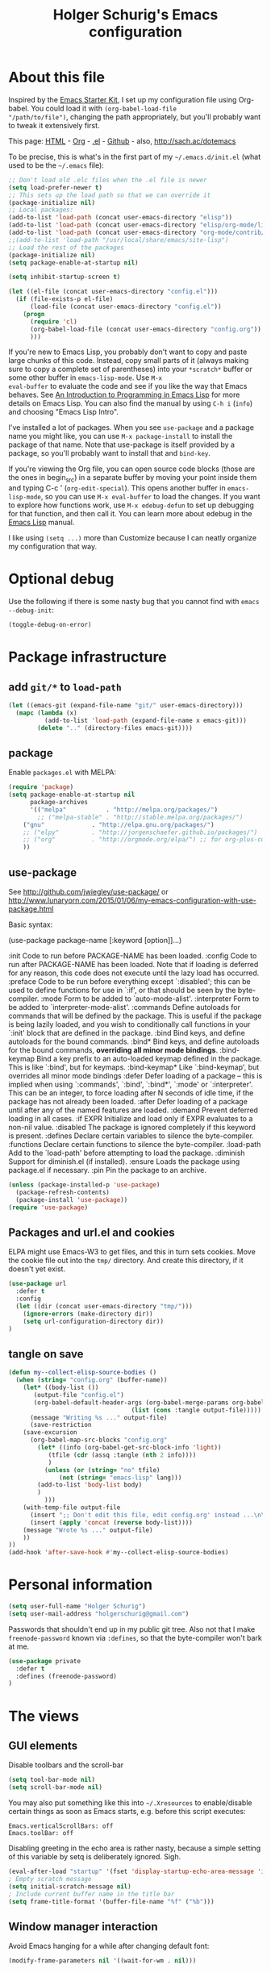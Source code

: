 #+TITLE: Holger Schurig's Emacs configuration
#+OPTIONS: toc:4 h:4

* About this file
  :PROPERTIES:
  :CUSTOM_ID: babel-init
  :END:
<<babel-init>>

Inspired by the [[http://eschulte.me/emacs24-starter-kit/#installation][Emacs Starter Kit]], I set up my configuration file
using Org-babel. You could load it with =(org-babel-load-file
"/path/to/file")=, changing the path appropriately, but you'll
probably want to tweak it extensively first.

This page: [[http://sachac.github.io/.emacs.d/Sacha.html][HTML]] - [[https://github.com/sachac/.emacs.d/blob/gh-pages/Sacha.org][Org]] - [[https://dl.dropbox.com/u/3968124/sacha-emacs.el][.el]] - [[http://github.com/sachac/.emacs.d/][Github]] - also, http://sach.ac/dotemacs

To be precise, this is what's in the first part of my =~/.emacs.d/init.el= (what used to be the =~/.emacs= file):

#+BEGIN_SRC emacs-lisp  :tangle no
;; Don't load old .elc files when the .el file is newer
(setq load-prefer-newer t)
;; This sets up the load path so that we can override it
(package-initialize nil)
;; Local packages:
(add-to-list 'load-path (concat user-emacs-directory "elisp"))
(add-to-list 'load-path (concat user-emacs-directory "elisp/org-mode/lisp"))
(add-to-list 'load-path (concat user-emacs-directory "org-mode/contrib/lisp"))
;;(add-to-list 'load-path "/usr/local/share/emacs/site-lisp")
;; Load the rest of the packages
(package-initialize nil)
(setq package-enable-at-startup nil)

(setq inhibit-startup-screen t)

(let ((el-file (concat user-emacs-directory "config.el")))
  (if (file-exists-p el-file)
      (load-file (concat user-emacs-directory "config.el"))
    (progn
      (require 'cl)
      (org-babel-load-file (concat user-emacs-directory "config.org"))
      )))

#+END_SRC

If you're new to Emacs Lisp, you probably don't want to copy and paste
large chunks of this code. Instead, copy small parts of it (always
making sure to copy a complete set of parentheses) into your
=*scratch*= buffer or some other buffer in =emacs-lisp-mode=. Use =M-x
eval-buffer= to evaluate the code and see if you like the way that
Emacs behaves. See [[https://www.gnu.org/software/emacs/manual/html_mono/eintr.html][An Introduction to Programming in Emacs Lisp]] for more details on Emacs Lisp. You can also find the manual by using =C-h i= (=info=) and choosing "Emacs Lisp Intro".

I've installed a lot of packages. When you see =use-package= and a
package name you might like, you can use =M-x package-install= to
install the package of that name. Note that use-package is itself
provided by a package, so you'll probably want to install that and
=bind-key=.

If you're viewing the Org file, you can open source code blocks (those are the ones in begin_src) in a separate buffer by moving your point inside them and typing C-c ' (=org-edit-special=). This opens another buffer in =emacs-lisp-mode=, so you can use =M-x eval-buffer= to load the changes. If you want to explore how functions work, use =M-x edebug-defun= to set up debugging for that function, and then call it. You can learn more about edebug in the [[http://www.gnu.org/software/emacs/manual/html_node/elisp/Edebug.html][Emacs Lisp]] manual.

I like using =(setq ...)= more than Customize because I can neatly organize my configuration that way.

* Optional debug
Use the following if there is some nasty bug that you cannot find with
=emacs --debug-init=:

#+BEGIN_SRC emacs-lisp :tangle no
(toggle-debug-on-error)
#+END_SRC
* Package infrastructure
** add =git/*= to =load-path=
#+BEGIN_SRC emacs-lisp
(let ((emacs-git (expand-file-name "git/" user-emacs-directory)))
  (mapc (lambda (x)
          (add-to-list 'load-path (expand-file-name x emacs-git)))
        (delete ".." (directory-files emacs-git))))
#+END_SRC
** package
Enable =packages.el= with MELPA:

#+BEGIN_SRC emacs-lisp
(require 'package)
(setq package-enable-at-startup nil
      package-archives
      '(("melpa"           . "http://melpa.org/packages/")
        ;; ("melpa-stable" . "http://stable.melpa.org/packages/")
	("gnu"             . "http://elpa.gnu.org/packages/")
	;; ("elpy"         . "http://jorgenschaefer.github.io/packages/")
	;; ("org"          . "http://orgmode.org/elpa/") ;; for org-plus-contrib
	))
#+END_SRC

** use-package
See http://github.com/jwiegley/use-package/
or http://www.lunaryorn.com/2015/01/06/my-emacs-configuration-with-use-package.html

Basic syntax:

(use-package package-name
     [:keyword [option]]...)

:init          Code to run before PACKAGE-NAME has been loaded.
:config        Code to run after PACKAGE-NAME has been loaded.  Note that if
               loading is deferred for any reason, this code does not execute
               until the lazy load has occurred.
:preface       Code to be run before everything except `:disabled'; this can
               be used to define functions for use in `:if', or that should be
               seen by the byte-compiler.
:mode          Form to be added to `auto-mode-alist'.
:interpreter   Form to be added to `interpreter-mode-alist'.
:commands      Define autoloads for commands that will be defined by the
               package.  This is useful if the package is being lazily loaded,
               and you wish to conditionally call functions in your `:init'
               block that are defined in the package.
:bind          Bind keys, and define autoloads for the bound commands.
:bind*         Bind keys, and define autoloads for the bound commands,
               *overriding all minor mode bindings*.
:bind-keymap   Bind a key prefix to an auto-loaded keymap defined in the
               package.  This is like `:bind', but for keymaps.
:bind-keymap*  Like `:bind-keymap', but overrides all minor mode bindings
:defer         Defer loading of a package -- this is implied when using
               `:commands', `:bind', `:bind*', `:mode' or `:interpreter'.
               This can be an integer, to force loading after N seconds of
               idle time, if the package has not already been loaded.
:after         Defer loading of a package until after any of the named
               features are loaded.
:demand        Prevent deferred loading in all cases.
:if EXPR       Initialize and load only if EXPR evaluates to a non-nil value.
:disabled      The package is ignored completely if this keyword is present.
:defines       Declare certain variables to silence the byte-compiler.
:functions     Declare certain functions to silence the byte-compiler.
:load-path     Add to the `load-path' before attempting to load the package.
:diminish      Support for diminish.el (if installed).
:ensure        Loads the package using package.el if necessary.
:pin           Pin the package to an archive.


#+BEGIN_SRC emacs-lisp
(unless (package-installed-p 'use-package)
  (package-refresh-contents)
  (package-install 'use-package))
(require 'use-package)
#+END_SRC

** Packages and url.el and cookies
ELPA might use Emacs-W3 to get files, and this in turn sets cookies.
Move the cookie file out into the =tmp/= directory. And create this
directory, if it doesn't yet exist.

#+BEGIN_SRC emacs-lisp :tangle no
(use-package url
  :defer t
  :config
  (let ((dir (concat user-emacs-directory "tmp/")))
    (ignore-errors (make-directory dir))
    (setq url-configuration-directory dir))
)
#+END_SRC

** tangle on save
#+BEGIN_SRC emacs-lisp
(defun my--collect-elisp-source-bodies ()
  (when (string= "config.org" (buffer-name))
    (let* ((body-list ())
	   (output-file "config.el")
	   (org-babel-default-header-args (org-babel-merge-params org-babel-default-header-args 
								  (list (cons :tangle output-file)))))
      (message "Writing %s ..." output-file)
      (save-restriction
	(save-excursion
	  (org-babel-map-src-blocks "config.org"
	    (let* ((info (org-babel-get-src-block-info 'light))
		   (tfile (cdr (assq :tangle (nth 2 info))))
		   )
	      (unless (or (string= "no" tfile)
			  (not (string= "emacs-lisp" lang)))
		(add-to-list 'body-list body)
		)
	      )))
	(with-temp-file output-file
	  (insert ";; Don't edit this file, edit config.org' instead ...\n\n")
	  (insert (apply 'concat (reverse body-list))))
	(message "Wrote %s ..." output-file)
	))
))
(add-hook 'after-save-hook #'my--collect-elisp-source-bodies)

#+END_SRC

* Personal information
#+BEGIN_SRC emacs-lisp
(setq user-full-name "Holger Schurig")
(setq user-mail-address "holgerschurig@gmail.com")
#+END_SRC

Passwords that shouldn't end up in my public git tree. Also not that I
make =freenode-password= known via =:defines=, so that the
byte-compiler won't bark at me.

#+BEGIN_SRC emacs-lisp
(use-package private
  :defer t
  :defines (freenode-password)
)
#+END_SRC
* The views
** GUI elements

Disable toolbars and the scroll-bar

#+BEGIN_SRC emacs-lisp
(setq tool-bar-mode nil)
(setq scroll-bar-mode nil)
#+END_SRC

You may also put something like this into =~/.Xresources= to enable/disable
certain things as soon as Emacs starts, e.g. before this script executes:

#+BEGIN_EXAMPLE
Emacs.verticalScrollBars: off
Emacs.toolBar: off
#+END_EXAMPLE

Disabling greeting in the echo area is rather nasty, because a simple
setting of this variable by setq is deliberately ignored. Sigh.

#+BEGIN_SRC emacs-lisp
(eval-after-load "startup" '(fset 'display-startup-echo-area-message 'ignore))
; Empty scratch message
(setq initial-scratch-message nil)
; Include current buffer name in the title bar
(setq frame-title-format '(buffer-file-name "%f" ("%b")))
#+END_SRC

** Window manager interaction
Avoid Emacs hanging for a while after changing default font:

#+BEGIN_SRC emacs-lisp
(modify-frame-parameters nil '((wait-for-wm . nil)))
#+END_SRC

** Theme

#+BEGIN_SRC emacs-lisp
(use-package afternoon-theme
  :ensure t)
#+END_SRC

You may also put something like this into =~/.Xresources= to define
the font:

#+BEGIN_EXAMPLE
Emacs.geometry: 120x55
Emacs.Font:     Terminus 11
#+END_EXAMPLE

** Blend fringe
http://emacs.stackexchange.com/a/5343/115

#+BEGIN_SRC emacs-lisp
(set-face-attribute 'fringe nil
                      :foreground (face-foreground 'default)
                      :background (face-background 'default))
#+END_SRC

** Let parenthesis behave

#+BEGIN_SRC emacs-lisp
(use-package paren
  :config
  (show-paren-mode 1)
  (setq show-paren-delay 0)
)
#+END_SRC
** TODO Font locking
Highlight each of TODO FIXME XXX DISABLED \todo :disabled
FIXME
FIXME: 

See http://emacsredux.com/blog/2013/07/24/highlight-comment-annotations/

#+BEGIN_SRC emacs-lisp
(defface my--todo-face
  '((t :foreground "red"
       :weight bold))   
  "Font for showing TODO words."
  :group 'basic-faces)

(defun my--hint-facify ()
  (unless (or (eq 'diff-mode major-mode)
	      (eq 'org-mode major-mode))
    (font-lock-add-keywords nil 
	'(
	  ("\\<\\(FIXME:?\\)" 1 'my--todo-face)
	  ("\\<\\(XXX:?\\)" 1 'my--todo-face)
	  ("\\<\\(DISABLED:?\\)" 1 'my--todo-face)
	  ("\\<\\(TODO:?\\)" 1 'my--todo-face)
	  ;; ("\\<\\(\\\\todo\\)" 1 'my--todo-face)
	  ("\\<\\(:disabled)" 1 'my--todo-face)
	  )))
   ;; (unless (or (eq 'diff-mode major-mode))
   ;;   (font-lock-add-keywords nil '(
   ;;       ("\\(\\<\\(\\(FIXME\\|TODO\\|XXX\\|DISABLED\\):?\\>\\)\\|\\\\todo\\|:disabled:?\\)" 1 'my--todo-face t)
   ;;       )))
)
(add-hook 'find-file-hook 'my--hint-facify)
#+END_SRC

TODO Highlight special comment lines

#+BEGIN_SRC emacs-lisp :tangle no
(defface my--elisp-section-face
  '((t :foreground "dark blue"
       :background "dark blue"))
  "Font for showing elisp sections."
  :group 'basic-faces)

(font-lock-add-keywords 'emacs-lisp-mode '(
	 ("^\\(;;;?_\\) " 1 'my--elisp-section-face t)
	 ("^\\(;;;;;;;;+\\)" 1 'my--elisp-section-face t)
	 ))
#+END_SRC

** Line truncation
don't display continuation lines

#+BEGIN_SRC emacs-lisp
(setq-default truncate-lines t)
#+END_SRC

Do `M-x toggle-truncate-lines` to toggle truncation mode.
`truncate-partial-width-windows' has to be nil for `toggle-truncate-lines'
to work even in split windows

#+BEGIN_SRC emacs-lisp
(setq truncate-partial-width-windows nil)
#+END_SRC

** Show trailing whitespace

#+BEGIN_SRC emacs-lisp
(defun my--show-trailing-whitespace ()
  (interactive)
  (setq show-trailing-whitespace t))
(defun my--hide-trailing-whitespace ()
  (interactive)
  (message "hide trailing whitespace")
  (setq show-trailing-whitespace nil))
(add-hook 'prog-mode-hook 'my--show-trailing-whitespace)
#+END_SRC

** Buffers without toolbar, extra frame etc

#+BEGIN_SRC emacs-lisp
(add-to-list 'special-display-buffer-names "*Backtrace*")
(add-to-list 'special-display-frame-alist '(tool-bar-lines . 0))
#+END_SRC

** Misc settings for text vs. windowing systems

#+BEGIN_SRC emacs-lisp
(if window-system
    ;; X11, Windows, etc
    (progn
      ;; Windowing systems are fast enought
      (column-number-mode t)
      ;; Turn off blinking
      (blink-cursor-mode -1)
      )
  ;; Text mode
  (progn
    ;; No "very" visible cursor
    (setq visible-cursor nil)))
#+END_SRC

** No audible bell

#+BEGIN_SRC emacs-lisp
(setq visible-bell t)
#+END_SRC

** Let emacs react faster to keystrokes

#+BEGIN_SRC emacs-lisp
(setq echo-keystrokes 0.1)
(setq idle-update-delay 0.35)
#+END_SRC

** Mode line setup
Show line and column numbers in the mode-line

#+BEGIN_SRC emacs-lisp
(line-number-mode 1)
(column-number-mode 1)
#+END_SRC

** Power mode line

This was taken (mostly) from https://ogbe.net/emacsconfig.html.

#+BEGIN_SRC emacs-lisp
(when (display-graphic-p)
  (use-package powerline
    :ensure t
    :config
    (setq powerline-default-separator 'contour)
    (setq powerline-height 20)

    ;; first reset the faces that already exist
    (set-face-attribute 'mode-line nil
			:foreground (face-attribute 'default :foreground)
			:family "Fira Sans"
			:weight 'bold
			:background (face-attribute 'fringe :background))
    (set-face-attribute 'mode-line-inactive nil
			:foreground (face-attribute 'font-lock-comment-face :foreground)
			:background (face-attribute 'fringe :background)
			:family "Fira Sans"
			:weight 'bold
			:box `(:line-width -2 :color ,(face-attribute 'fringe :background)))
    (set-face-attribute 'powerline-active1 nil
			:background "gray30")
    (set-face-attribute 'powerline-inactive1 nil
			:background (face-attribute 'default :background)
			:box `(:line-width -2 :color ,(face-attribute 'fringe :background)))

    ;; these next faces are for the status indicator
    ;; read-only buffer
    (make-face 'mode-line-read-only-face)
    (make-face 'mode-line-read-only-inactive-face)
    (set-face-attribute 'mode-line-read-only-face nil
			:foreground (face-attribute 'default :foreground)
			:inherit 'mode-line)
    (set-face-attribute 'mode-line-read-only-inactive-face nil
			:foreground (face-attribute 'default :foreground)
			:inherit 'mode-line-inactive)

    ;; modified buffer
    (make-face 'mode-line-modified-face)
    (make-face 'mode-line-modified-inactive-face)
    (set-face-attribute 'mode-line-modified-face nil
			:foreground (face-attribute 'default :background)
			:background "#e5786d"
			:inherit 'mode-line)
    (set-face-attribute 'mode-line-modified-inactive-face nil
			:foreground (face-attribute 'default :background)
			:background "#e5786d"
			:inherit 'mode-line-inactive)

    ;; unmodified buffer
    (make-face 'mode-line-unmodified-face)
    (make-face 'mode-line-unmodified-inactive-face)
    (set-face-attribute 'mode-line-unmodified-face nil
			:foreground (face-attribute 'font-lock-comment-face :foreground)
			:inherit 'mode-line)
    (set-face-attribute 'mode-line-unmodified-inactive-face nil
			:foreground (face-attribute 'font-lock-comment-face :foreground)
			:inherit 'mode-line-inactive)

    ;; the remote indicator
    (make-face 'mode-line-remote-face)
    (make-face 'mode-line-remote-inactive-face)
    (set-face-attribute 'mode-line-remote-face nil
			:foreground (face-attribute 'font-lock-comment-face :foreground)
			:background (face-attribute 'default :background)
			:inherit 'mode-line)
    (set-face-attribute 'mode-line-remote-inactive-face nil
			:foreground (face-attribute 'font-lock-comment-face :foreground)
			:background (face-attribute 'default :background)
			:inherit 'mode-line-inactive)

    ;; the current file name
    (make-face 'mode-line-filename-face)
    (make-face 'mode-line-filename-inactive-face)
    (set-face-attribute 'mode-line-filename-face nil
			:foreground (face-attribute 'font-lock-type-face :foreground)
			:background (face-attribute 'default :background)
			:inherit 'mode-line)
    (set-face-attribute 'mode-line-filename-inactive-face nil
			:foreground (face-attribute 'font-lock-comment-face :foreground)
			:background (face-attribute 'default :background)
			:inherit 'mode-line-inactive)

    ;; the major mode name
    (make-face 'mode-line-major-mode-face)
    (make-face 'mode-line-major-mode-inactive-face)
    (set-face-attribute 'mode-line-major-mode-face nil
			:foreground (face-attribute 'default :foreground)
			:inherit 'powerline-active1)
    (set-face-attribute 'mode-line-major-mode-inactive-face nil
			:box `(:line-width -2 :color ,(face-attribute 'fringe :background))
			:foreground (face-attribute 'font-lock-comment-face :foreground)
			:inherit 'powerline-inactive1)

    ;; the minor mode name
    (make-face 'mode-line-minor-mode-face)
    (make-face 'mode-line-minor-mode-inactive-face)
    (set-face-attribute 'mode-line-minor-mode-face nil
			:foreground (face-attribute 'font-lock-comment-face :foreground)
			:inherit 'powerline-active1)
    (set-face-attribute 'mode-line-minor-mode-inactive-face nil
			:box `(:line-width -2 :color ,(face-attribute 'fringe :background))
			:foreground (face-attribute 'powerline-inactive1 :background)
			:inherit 'powerline-inactive1)

    ;; the position face
    (make-face 'mode-line-position-face)
    (make-face 'mode-line-position-inactive-face)
    (set-face-attribute 'mode-line-position-face nil
			:background (face-attribute 'default :background)
			:inherit 'mode-line)
    (set-face-attribute 'mode-line-position-inactive-face nil
			:foreground (face-attribute 'font-lock-comment-face :foreground)
			:background (face-attribute 'default :background)
			:inherit 'mode-line-inactive)

    ;; the 80col warning face
    (make-face 'mode-line-80col-face)
    (make-face 'mode-line-80col-inactive-face)
    (set-face-attribute 'mode-line-80col-face nil
			:background "#e5786d"
			:foreground (face-attribute 'default :background)
			:inherit 'mode-line)
    (set-face-attribute 'mode-line-80col-inactive-face nil
			:foreground (face-attribute 'font-lock-comment-face :foreground)
			:background (face-attribute 'default :background)
			:inherit 'mode-line-inactive)

    ;; the buffer percentage face
    (make-face 'mode-line-percentage-face)
    (make-face 'mode-line-percentage-inactive-face)
    (set-face-attribute 'mode-line-percentage-face nil
			:foreground (face-attribute 'font-lock-comment-face :foreground)
			:inherit 'mode-line)
    (set-face-attribute 'mode-line-percentage-inactive-face nil
			:foreground (face-attribute 'font-lock-comment-face :foreground)
			:inherit 'mode-line-inactive)

    ;; the directory face
    (make-face 'mode-line-shell-dir-face)
    (make-face 'mode-line-shell-dir-inactive-face)
    (set-face-attribute 'mode-line-shell-dir-face nil
			:foreground (face-attribute 'font-lock-comment-face :foreground)
			:inherit 'powerline-active1)
    (set-face-attribute 'mode-line-shell-dir-inactive-face nil
			:foreground (face-attribute 'font-lock-comment-face :foreground)
			:inherit 'powerline-inactive1)

    (defun shorten-directory (dir max-length)
      "Show up to `max-length' characters of a directory name `dir'."
      (let ((path (reverse (split-string (abbreviate-file-name dir) "/")))
	    (output ""))
	(when (and path (equal "" (car path)))
	  (setq path (cdr path)))
	(while (and path (< (length output) (- max-length 4)))
	  (setq output (concat (car path) "/" output))
	  (setq path (cdr path)))
	(when path
	  (setq output (concat ".../" output)))
	output))

    (defpowerline my--powerline-narrow
      (let (real-point-min real-point-max)
	(save-excursion
	  (save-restriction
	    (widen)
	    (setq real-point-min (point-min) real-point-max (point-max))))
	(when (or (/= real-point-min (point-min))
		  (/= real-point-max (point-max)))
	  (propertize (concat (char-to-string #x2691) " Narrow")
		      'mouse-face 'mode-line-highlight
		      'help-echo "mouse-1: Remove narrowing from the current buffer"
		      'local-map (make-mode-line-mouse-map
				  'mouse-1 'mode-line-widen)))))


    (setq-default
     mode-line-format
     '("%e"
       (:eval
	(let* ((active (powerline-selected-window-active))

	       ;; toggle faces between active and inactive
	       (mode-line (if active 'mode-line 'mode-line-inactive))
	       (face1 (if active 'powerline-active1 'powerline-inactive1))
	       (face2 (if active 'powerline-active2 'powerline-inactive2))
	       (read-only-face (if active 'mode-line-read-only-face 'mode-line-read-only-inactive-face))
	       (modified-face (if active 'mode-line-modified-face 'mode-line-modified-inactive-face))
	       (unmodified-face (if active 'mode-line-unmodified-face 'mode-line-unmodified-inactive-face))
	       (position-face (if active 'mode-line-position-face 'mode-line-position-inactive-face))
	       (80col-face (if active 'mode-line-80col-face 'mode-line-80col-inactive-face))
	       (major-mode-face (if active 'mode-line-major-mode-face 'mode-line-major-mode-inactive-face))
	       (minor-mode-face (if active 'mode-line-minor-mode-face 'mode-line-minor-mode-inactive-face))
	       (filename-face (if active 'mode-line-filename-face 'mode-line-filename-inactive-face))
	       (percentage-face (if active 'mode-line-percentage-face 'mode-line-percentage-inactive-face))
	       (remote-face (if active 'mode-line-remote-face 'mode-line-remote-inactive-face))
	       (shell-dir-face (if active 'mode-line-shell-dir-face 'mode-line-shell-dir-inactive-face))

	       ;; get the separators
	       (separator-left (intern (format "powerline-%s-%s"
					       (powerline-current-separator)
					       (car powerline-default-separator-dir))))
	       (separator-right (intern (format "powerline-%s-%s"
						(powerline-current-separator)
						(cdr powerline-default-separator-dir))))

	       ;; the right side
	       (rhs (list
		     ;;(my--powerline-vc minor-mode-face 'r)
		     (funcall separator-right face1 position-face)
		     (powerline-raw " " position-face)
		     ;; Weird lowercase "L"
		     ;; (powerline-raw (char-to-string #xe0a1) position-face)
		     (powerline-raw " " position-face)
		     (powerline-raw "%4l" position-face 'r)
		     ;; display a warning if we go above 80 columns
		     (if (>= (current-column) 80)
			 (funcall separator-right position-face 80col-face)
		       (powerline-raw (char-to-string #x2502) position-face))
		     (if (>= (current-column) 80)
			 (powerline-raw "%3c" 80col-face 'l)
		       (powerline-raw "%3c" position-face 'l))
		     (if (>= (current-column) 80)
			 (powerline-raw " " 80col-face)
		       (powerline-raw " " position-face))
		     (if (>= (current-column) 80)
			 (funcall separator-left 80col-face percentage-face)
		       (funcall separator-left position-face percentage-face))
		     (powerline-raw " " percentage-face)
		     (powerline-raw "%6p" percentage-face 'r)))

	       ;; the left side
	       (lhs (list
		     ;; this is the modified status indicator
		     (cond (buffer-read-only
			    (powerline-raw "  " read-only-face))
			   ((buffer-modified-p)
			    ;; do not light up when in an interactive buffer. Set
			    ;; ML-INTERACTIVE? in hooks for interactive buffers.
			    (if (not (bound-and-true-p ml-interactive?))
				(powerline-raw "  " modified-face)
			      (powerline-raw "  " unmodified-face)))
			   ((not (buffer-modified-p))
			    (powerline-raw "  " unmodified-face)))
		     (cond (buffer-read-only
			    (powerline-raw (concat (char-to-string #xe0a2) " ") read-only-face 'l))
			   ((buffer-modified-p)
			    (if (not (bound-and-true-p ml-interactive?))
				(powerline-raw (concat (char-to-string #x2621) " ") modified-face 'l)
			      (powerline-raw (concat (char-to-string #x259e) " ") unmodified-face 'l)))
			   ((not (buffer-modified-p))
			    (powerline-raw (concat (char-to-string #x26c1) " ") unmodified-face 'l)))
		     (cond (buffer-read-only
			    (funcall separator-right read-only-face filename-face))
			   ((buffer-modified-p)
			    (if (not (bound-and-true-p ml-interactive?))
				(funcall separator-right modified-face filename-face)
			      (funcall separator-right unmodified-face filename-face)))
			   ((not (buffer-modified-p))
			    (funcall separator-right unmodified-face filename-face)))
		     ;; remote indicator
		     (when (file-remote-p default-directory)
		       (powerline-raw (concat " " (char-to-string #x211b)) remote-face))
		     ;; filename and mode info
		     (powerline-buffer-id filename-face 'l)
		     (powerline-raw " " filename-face)
		     (funcall separator-left filename-face major-mode-face)
		     ;; do not need mode info when in ansi-term
		     (unless (bound-and-true-p show-dir-in-mode-line?)
		       (powerline-major-mode major-mode-face 'l))
		     (unless (bound-and-true-p show-dir-in-mode-line?)
		       (powerline-process major-mode-face 'l))
		     ;; show a flag if in line mode in terminal
		     (when (and (bound-and-true-p show-dir-in-mode-line?) (term-in-line-mode))
		       (powerline-raw (concat (char-to-string #x2691) " Line") major-mode-face))
		     (powerline-raw " " major-mode-face)
		     ;; little trick to move the directory name to the mode line
		     ;; when inside of emacs set SHOW-DIR-IN-MODE-LINE? to enable
		     (if (bound-and-true-p show-dir-in-mode-line?)
			 (when (not (file-remote-p default-directory))
			   (powerline-raw (shorten-directory default-directory 45)
					  shell-dir-face))
		       (powerline-minor-modes minor-mode-face 'l))
		     (unless (bound-and-true-p show-dir-in-mode-line?)
		       (my--powerline-narrow major-mode-face 'l)))))

	  ;; concatenate it all together
	  (concat (powerline-render lhs)
		  (powerline-fill face1 (powerline-width rhs))
		  (powerline-render rhs))))))
))
#+END_SRC
** Whitespace
The following can visualize white space quite neatly:
#+BEGIN_SRC emacs-lisp
(use-package whitespace
  :defer t
  :bind ("\C-cw" . global-whitespace-mode)
  :config
  (setq whitespace-style
	'(face
	  trailing
	  tabs
	  spaces
	  lines
	  lines-tail
	  newline
	  ;;empty
	  space-before-tab
	  indentation
	  empty
	  space-after-tab
	  space-mark
	  tab-mark
	  ;;newline-mark
	  ))
)
#+END_SRC

** TODO Mouse avoidance
Unfortunately this doesn't work well in =customize-group=.

#+BEGIN_SRC emacs-lisp
(use-package avoid
  :config
  (mouse-avoidance-mode 'jump)
)
#+END_SRC
* Misc settings
** Emacs internals

#+BEGIN_SRC emacs-lisp
(setq message-log-max 10000)
#+END_SRC

Use new byte codes from Emacs 24.4

#+BEGIN_SRC emacs-lisp
(setq byte-compile--use-old-handlers nil)
(setq ad-redefinition-action 'accept)
#+END_SRC

** Fixup system-name
Normally, I could use the =system-name= variable to get the current
hostname, but it seems to return the value of =hostname -f=, e.g.
"holger.schurig.local". Therefore, I find the hostname manually by
calling =shell-command-to-string= and stripping some whitespace. This
will probably /not/ work on windows.

#+BEGIN_SRC emacs-lisp
(setq system-name
   (replace-regexp-in-string "\\`[ \t\n]*" ""
      (replace-regexp-in-string "[ \t\n]*\\'" ""
         (shell-command-to-string "hostname"))))
#+END_SRC
** History
Delete identical history entries
#+BEGIN_SRC emacs-lisp
(setq history-delete-duplicates t)
#+END_SRC
** Save mini-buffer history
#+BEGIN_SRC emacs-lisp
(use-package savehist
  :init
   (setq savehist-file (concat user-emacs-directory "tmp/history.el")
	 history-length 1000)
  :config
  (savehist-mode 1))
#+END_SRC
** Enable some disabled commands

#+BEGIN_SRC emacs-lisp
(put 'erase-buffer 'disabled nil)
(put 'narrow-to-region 'disabled nil)
#+END_SRC

** Default browser

#+BEGIN_SRC emacs-lisp
(use-package browse-url
  :defer t
  :config
  (setq browse-url-browser-function 'browse-url-generic
	browse-url-generic-program "x-www-browser"))
#+END_SRC

** Simpler yes or no prompt

#+BEGIN_SRC emacs-lisp
;  Get rid of yes-or-no questions - y or n is enough
(fset 'yes-or-no-p 'y-or-n-p)
#+END_SRC

** Customization

#+BEGIN_SRC emacs-lisp
(setq custom-file (concat user-emacs-directory "custom.el"))
(if (file-exists-p custom-file) (load-file custom-file))
#+END_SRC

Keep lisp names in the custom buffers, don't capitalize:

#+BEGIN_SRC emacs-lisp
(use-package cus-edit
  :defer t
  :config
  (setq custom-unlispify-tag-names nil))
#+END_SRC

** Localisation
A sentence doesn't end with two spaces:

#+BEGIN_SRC emacs-lisp
(setq sentence-end-double-space nil)
#+END_SRC
** Dash
#+BEGIN_SRC emacs-lisp
(use-package dash
  :defer t
  :commands (-difference)
)
#+END_SRC
* Emacs server

- always start the emacs-server, except when run in daemon mode

- already Disable prompt asking you if you want to kill a buffer
  with a live process attached to it.
  http://stackoverflow.com/questions/268088/how-to-remove-the-prompt-for-killing-emacsclient-buffers

#+BEGIN_SRC emacs-lisp
(use-package server
  :config
  (unless (or (daemonp) (server-running-p)
      (server-mode 1)))
  (add-hook 'server-switch-hook 'raise-frame)
)
#+END_SRC

* Editing
** CANCELED Transpose
   CLOSED: [2016-02-08 23:59]
http://endlessparentheses.com/transposing-keybinds-in-emacs.html

#+BEGIN_SRC emacs-lisp :tangle no
(bind-key "\C-t" #'transpose-lines)
(bind-key "\C-t" #'transpose-chars ctl-x-map)
#+END_SRC
** Undo-Tree
This lets you use =C-z= (undo-tree-visualize) to visually walk through
the changes you've made, undo back to a certain point (or redo), and
go down different branches.

#+BEGIN_SRC emacs-lisp
(use-package undo-tree
  :ensure t
  :diminish undo-tree-mode
  :commands (undo-tree-visualize)
  :bind ("C-z" . undo-tree-visualize)
  :config
  (progn
    (global-undo-tree-mode)
    (setq undo-tree-visualizer-timestamps t)
    (setq undo-tree-visualizer-diff t)))
#+END_SRC
* Cursor movement
First we define code that allows us to bind multiple functions to
repeated commands. Taken from
[[http://www.emacswiki.org/cgi-bin/wiki/DoubleKeyBinding]]:

#+BEGIN_SRC emacs-lisp
(defvar seq-times 0
  "Stores number of times command was executed.  It cotnains
random data before `seq-times' macro is called.")

(defmacro seq-times (&optional name max &rest body)
  "Returns number of times command NAME was executed and updates
`seq-times' variable accordingly.  If NAME is nil `this-command'
will be used.  If MAX is specified the counter will wrap around
at the value of MAX never reaching it.  If body is given it will
be evaluated if the command is run for the first time in a
sequence."
  (declare (indent 2))

  ;; Build incrementation part
  (setq max (cond ((null max) '(setq seq-times (1+ seq-times)))
		  ((atom max) (if (and (integerp max) (> max 0))
				  `(setq seq-times (% (1+ seq-times) ,max))
				'(setq seq-times (1+ seq-times))))
		  (t          `(let ((max ,max))
				 (if (and (integerp max) (> max 0))
				     (setq seq-times (% (1+ seq-times) max))
				   (setq seq-times (1+ seq-times)))))))

  ;; Make macro
  (if (eq name 'last-command)
      max
    (cond ((null  name) (setq name 'this-command))
	  ((consp name) (setq name `(or ,name this-command))))
    `(if (eq last-command ,name)
	 ,max
       ,@body
       (setq seq-times 0))))

(defmacro seq-times-nth (name body &rest list)
  "Calls `seq-times' with arguments NAME, length and BODY
and (where length is the number of elements in LIST) then returns
`seq-times'th element of LIST."
  (declare (indent 2))
  `(nth (seq-times ,name ,(length list) ,body) ',list))

(defmacro seq-times-do (name body &rest commands)
  "Calls `seq-times' with arguments NAME, length and BODY (where
length is the number of COMMANDS) and then runs `seq-times'th
command from COMMANDS."
  (declare (indent 2))
  `(eval (nth (seq-times ,name ,(length commands) ,body) ',commands)))
#+END_SRC

** Home / End

#+BEGIN_SRC emacs-lisp
(defvar my--previous-position)

(defun my-home ()
  "Depending on how many times it was called moves the point to:

   - begin of indentation
   - beginning of line
   - begin of function
   - beginning of buffer
   - back to where it was"
  (interactive)
  (seq-times-do nil (setq my--previous-position (point))
    (back-to-indentation)
    (beginning-of-line)
    (beginning-of-defun)
    (goto-char (point-min))
    (goto-char my--previous-position)))
#+END_SRC

(substitute-key-definition 'move-beginning-of-line 'my-home (current-global-map))

#+BEGIN_SRC emacs-lisp
(bind-key "C-a" 'my-home)
(bind-key "<home>" 'my-home)


(defun my-end ()
  "Depending on how many times it was called moves the point to:

   - end of line
   - end of function
   - end of buffer
   - back to where it was"
  (interactive)
  (seq-times-do nil (setq my--previous-position (point))
    (end-of-line)
    (forward-paragraph)
    (end-of-defun)
    (goto-char (point-max))
    (goto-char my--previous-position)))
(bind-key "C-e" 'my-end)
(bind-key "<end>" 'my-end)
#+END_SRC

** Recenter

#+BEGIN_SRC emacs-lisp
(setq recenter-positions '(middle 4 -4))
#+END_SRC

** Nicer goto-line
Doesn't modify minibuffer-history, but use it's own little history
list.

#+BEGIN_SRC emacs-lisp
(defvar my-goto-line-history '())
(defun my-goto-line (line &optional buffer)
  "Goto LINE, counting from line 1 at beginning of buffer.
Normally, move point in the current buffer, and leave mark at the
previous position.  With just \\[universal-argument] as argument,
move point in the most recently selected other buffer, and switch to it.

If there's a number in the buffer at point, it is the default for LINE.

This function is usually the wrong thing to use in a Lisp program.
What you probably want instead is something like:
  (goto-char (point-min)) (forward-line (1- N))
If at all possible, an even better solution is to use char counts
rather than line counts."
  (interactive
   (if (and current-prefix-arg (not (consp current-prefix-arg)))
       (list (prefix-numeric-value current-prefix-arg))
     ;; Look for a default, a number in the buffer at point.
     (let* ((default
	      (save-excursion
		(skip-chars-backward "0-9")
		(if (looking-at "[0-9]")
		    (buffer-substring-no-properties
		     (point)
		     (progn (skip-chars-forward "0-9")
			    (point))))))
	    ;; Decide if we're switching buffers.
	    (buffer
	     (if (consp current-prefix-arg)
		 (other-buffer (current-buffer) t)))
	    (buffer-prompt
	     (if buffer
		 (concat " in " (buffer-name buffer))
	       "")))
       ;; Read the argument, offering that number (if any) as default.
       (list (read-from-minibuffer (format (if default "Goto line%s (%s): "
					     "Goto line%s: ")
					   buffer-prompt
					   default)
				   nil nil t
				   'my-goto-line-history
				   default)
	     buffer))))
  ;; Switch to the desired buffer, one way or another.
  (if buffer
      (let ((window (get-buffer-window buffer)))
	(if window (select-window window)
	  (switch-to-buffer-other-window buffer))))
  ;; Leave mark at previous position
  (or (region-active-p) (push-mark))
  ;; Move to the specified line number in that buffer.
  (save-restriction
    (widen)
    (goto-char (point-min))
    (if (eq selective-display t)
	(re-search-forward "[\n\C-m]" nil 'end (1- line))
      (forward-line (1- line)))))
(bind-key "M-g g"   'my-goto-line)
(bind-key "M-g M-g" 'my-goto-line)
#+END_SRC

** expand-region
Home page: https://github.com/magnars/expand-region.el

C-+ Expand region increases the selected region by semantic units.

You can then either continue to press C-+ to expand even further, or
use + and - after the first expand to expand further / shrink again.

#+BEGIN_SRC emacs-lisp
(use-package expand-region
  :ensure t
  :bind ("C-+" . er/expand-region)
  :config
  (setq expand-region-reset-fast-key    "<ESC><ESC>"))
#+END_SRC

** bookmark

#+BEGIN_SRC emacs-lisp
(use-package bookmark
  :config
  (setq bookmark-default-file (concat user-emacs-directory "tmp/bookmarks.el"))
  )
#+END_SRC

** avy (alternative to ace-jump-mode)

#+BEGIN_SRC emacs-lisp
(use-package avy
  :ensure t
  :bind ("C-#" . avy-goto-char-timer)
  :config (progn
	    (setq avy-keys (append (number-sequence ?a ?z)
				    (number-sequence ?0 ?9)))
	    (setq avy-style 'at-full)
	    (setq avy-all-windows nil)
	    (setq avy-highlight-first t)))
#+END_SRC

** smartscan
This makes =M-n= and =M-p= look for the symbol at point. This is
very un-intrusive, no pop-up, no nothing,

#+BEGIN_SRC emacs-lisp
(use-package smartscan
  :config
  (global-smartscan-mode t)
  )
#+END_SRC

** Mouse scrolling
Smooth scrolling (default is 5).

#+BEGIN_SRC emacs-lisp
(setq mouse-wheel-scroll-amount '(2 ((shift) . 1) ((control) . nil))
      mouse-wheel-progressive-speed nil)
#+END_SRC
* Yank and Delete
** Delete word or yank
The following may be of interest to people who (a) are happy with
"C-w" and friends for killing and yanking, (b) use
"transient-mark-mode", (c) also like the traditional Unix tty
behaviour that "C-w" deletes a word backwards. It tweaks "C-w" so
that, if the mark is inactive, it deletes a word backwards instead
of killing the region. Without that tweak, the C-w would create an
error text without an active region.
http://www.emacswiki.org/emacs/DefaultKillingAndYanking#toc2

#+BEGIN_SRC emacs-lisp
(defadvice kill-region (before unix-werase activate compile)
  "When called interactively with no active region, delete a single word
    backwards instead."
  (interactive
   (if mark-active (list (region-beginning) (region-end))
     (list (save-excursion (backward-word 1) (point)) (point)))))
#+END_SRC

** Selection deletion
Use delete-selection mode:

#+BEGIN_SRC emacs-lisp
(delete-selection-mode t)
#+END_SRC

** Deletion in readonly buffer
Be silent when killing text from read only buffer:

#+BEGIN_SRC emacs-lisp
(setq kill-read-only-ok t)
#+END_SRC

** Join lines at killing
If at end of line, join with following; otherwise kill line.
Deletes whitespace at join.

#+BEGIN_SRC emacs-lisp
(defun kill-and-join-forward (&optional arg)
  "If at end of line, join with following; otherwise kill line.
Deletes whitespace at join."
  (interactive "P")
  (if (and (eolp) (not (bolp)))
      (delete-indentation t)
    (kill-line arg)))
(bind-key "C-k" 'kill-and-join-forward)
#+END_SRC

** Dynamic char deletion
The following is from Boojum's post in
[[http://www.reddit.com/r/emacs/comments/b1r8a/remacs_tell_us_about_the_obscure_but_useful/]].

I don't want to kill the comment, just the prefix to it. So that

// The quick brown fox[]
// jumps over the lazy dog.

becomes

// The quick brown fox[] jumps over the lazy dog.

#+BEGIN_SRC emacs-lisp
(defun delete-char-dynamic (&optional arg)
  "If at end of line, intelligently join to the following;
otherwise delete."
  (interactive "p")
  (if (or (not (eolp)) (bolp))
      (delete-char arg)
    (let ((start (point))
          (in-comment (eq (get-text-property (point) 'face)
                          'font-lock-comment-face)))
      (forward-char)
      (skip-chars-forward " \  ")
      (if (and in-comment (looking-at comment-start-skip))
          (goto-char (match-end 0)))
      (delete-region start (point))
      (when (and (not (eolp))
                 (/= (char-before) ? )
                 (/= (char-before) ?\  ))
        (insert-char ?  1)
        (backward-char)))))
#+END_SRC

Make delete-selection-mode work with it

#+BEGIN_SRC emacs-lisp
(put 'delete-char-dynamic 'delete-selection 'supersede)
#+END_SRC

Rebind DELETE and friends to our version

#+BEGIN_SRC emacs-lisp
(bind-key "<deletechar>" 'delete-char-dynamic)
(bind-key "<delete>" 'delete-char-dynamic)
(bind-key "C-d" 'delete-char-dynamic)
#+END_SRC

** X11 clipboard

#+BEGIN_SRC emacs-lisp
(when (display-graphic-p)
  (setq x-select-request-type '(UTF8_STRING COMPOUND_TEXT TEXT STRING)))
#+END_SRC

** Mouse yank
Paste at text-cursor, not at mouse-cursor:

#+BEGIN_SRC emacs-lisp
(setq mouse-yank-at-point t)
#+END_SRC
** Package avy-zap: delete up to a character
This makes =M-z= ask via avy to which character text should be
deleted. The character itself will stay. If you use =M-Z=, then this
character will be gone, too.

#+BEGIN_SRC emacs-lisp
(use-package avy-zap
  :ensure t
  :bind (("M-z" . avy-zap-up-to-char-dwim)
	 ("M-Z" . avy-zap-to-char-dwim))
)
#+END_SRC
* Completion
ignore case when reading a file name completion

#+BEGIN_SRC emacs-lisp
(setq read-file-name-completion-ignore-case t)
#+END_SRC

do not consider case significant in completion (GNU Emacs default)

#+BEGIN_SRC emacs-lisp
(setq completion-ignore-case t)
#+END_SRC

lets TAB do completion as well

#+BEGIN_SRC emacs-lisp
(setq tab-always-indent 'complete)
(setq completions-format 'vertical)
#+END_SRC

* Windows handling
** delete-window
If only one window in frame, `delete-frame'.
From http://www.emacswiki.org/emacs/frame-cmds.el

#+BEGIN_SRC emacs-lisp
(defadvice delete-window (around delete-window (&optional window) activate)
  (interactive)
  (save-current-buffer
    (setq window (or window (selected-window)))
    (select-window window)
    (if (one-window-p t)
	(delete-frame)
      ad-do-it (selected-window))))
#+END_SRC

** new kill-buffer-and-window
Replacement for interactive `kill-buffer'. We cannot redefine
`kill-buffer', because other elisp code relies on it's exact
behavior.

#+BEGIN_SRC emacs-lisp
(defun my--kill-buffer-and-window (&optional buffer)
  "Kill buffer BUFFER-OR-NAME.
The argument may be a buffer or the name of an existing buffer.
Argument nil or omitted means kill the current buffer. Return t
if the buffer is actually killed, nil otherwise.

Unlike `kill-buffer', this also will delete the current window if
there are several windows open."
  (interactive)
  (setq buffer (or buffer (current-buffer)))
  (unless (one-window-p)
    (delete-window))
  (kill-buffer buffer))
(bind-key "C-x k" 'my--kill-buffer-and-window)
#+END_SRC

** Window sizing

#+BEGIN_SRC emacs-lisp
(bind-key "<M-down>" 'enlarge-window)
(bind-key "<M-up>" 'shrink-window)
#+END_SRC

** Window zooming (F5)
If there is only one window displayed, act like C-x 2. If there are
two windows displayed, act like C-x 1

#+BEGIN_SRC emacs-lisp
(defun my-zoom-next-buffer2 ()
  (let ((curbuf (current-buffer))
	(firstbuf nil))
    (dolist (buffer (buffer-list))
      (with-current-buffer buffer
	;(princ (format "name %s, fn %s\n" (buffer-name) buffer-file-name))
	(unless (or
		 ;; Don't mention internal buffers.
		 (string= (substring (buffer-name) 0 1) " ")
		 ;; No buffers without files.
		 (not buffer-file-name)
		 ;; Skip the current buffer
		 (eq buffer curbuf)
		 )
	  ;(princ (format " nme %s, fn %s\n" (buffer-name) buffer-file-name))
	  (unless firstbuf
	    (setq firstbuf buffer))
	    ;;(print buffer)
	  )))
    (when firstbuf
      ;(princ (format "new buffer: %s.\n" firstbuf))
      (bury-buffer)
      (switch-to-buffer firstbuf))))
(defun my-explode-window ()
  "If there is only one window displayed, act like C-x2. If there
are two windows displayed, act like C-x1:"
  (interactive)
  (if (one-window-p t)
      (progn
	(split-window-vertically)
	(other-window 1)
	(my-zoom-next-buffer2)
	(other-window -1))
    (delete-other-windows)))
(bind-key "<f5>" 'my-explode-window)
#+END_SRC

** Winner mode

#+BEGIN_SRC emacs-lisp
(use-package winner
  :defer 10
  :init
  (winner-mode 1))
#+END_SRC
** Other window
#+BEGIN_SRC emacs-lisp
(bind-key "M-o" #'other-window)
#+END_SRC
* Buffers

** Insert buffer
|-------+---------------|
| C-x i | insert file   |
|-------+---------------|
| C-x I | insert buffer |
|-------+---------------|
Insert buffer at current position

#+BEGIN_SRC emacs-lisp
(bind-key "C-x I" 'insert-buffer)
#+END_SRC

** Protect buffers
https://raw.githubusercontent.com/lewang/le_emacs_libs/master/keep-buffers.el

#+BEGIN_SRC emacs-lisp
(eval-when-compile (require 'cl))
(define-minor-mode keep-buffers-mode
  "when active, killing protected buffers results in burying them instead.
Some may also be erased, which is undo-able."
  :init-value nil
  :global t
  :group 'keep-buffers
  :lighter ""
  :version "1.4"
  (if keep-buffers-mode
      ;; Setup the hook
      (add-hook 'kill-buffer-query-functions 'keep-buffers-query)
    (remove-hook 'kill-buffer-query-functions 'keep-buffers-query)))
(defcustom keep-buffers-protected-alist
  '(("\\`\\*scratch\\*\\'" . erase)
    ("\\`\\*Messages\\*\\'" . nil))
  "an alist '((\"regex1\" . 'erase) (\"regex2\" . nil))

CAR of each cons cell is the buffer matching regexp.  If CDR is
not nil then the matching buffer is erased then buried.

If the CDR is nil, then the buffer is only buried."
  :type '(alist)
  :group 'keep-buffers)
(defun keep-buffers-query ()
  "The query function that disable deletion of buffers we protect."
  (let ((crit (dolist (crit keep-buffers-protected-alist)
                (when (string-match (car crit) (buffer-name))
                  (return crit)))))
    (if crit
        (progn
          (when (cdr crit)
            (erase-buffer))
          (bury-buffer)
          nil)
      t)))
(keep-buffers-mode 1)
#+END_SRC

** Easier kill buffers with processes
Don't asks you if you want to kill a buffer with a live process
attached to it:
http://www.masteringemacs.org/articles/2010/11/14/disabling-prompts-emacs/

#+BEGIN_SRC emacs-lisp
(setq kill-buffer-query-functions
      (remq 'process-kill-buffer-query-function
	     kill-buffer-query-functions))
#+END_SRC

** Cycle buffers

** simple toggle

#+BEGIN_SRC emacs-lisp
(defun my-switch-to-buffer ()
  (interactive)
  (switch-to-buffer (other-buffer (current-buffer) 1)))
(bind-key "<f6>" 'my-switch-to-buffer)
#+END_SRC

** iflipb
http://www.emacswiki.org/emacs/iflipb

#+BEGIN_SRC emacs-lisp
(use-package iflipb
  :ensure t
  :commands (iflipb-next-buffer iflipb-previous-buffer)
  :bind ("S-<f6>" . my-iflipb-previous-buffer)
  :config
  (setq iflipb-wrap-around t)

  (defvar my-iflipb-auto-off-timeout-sec 4.5)
  (defvar my-iflipb-auto-off-timer-canceler-internal nil)
  (defvar my-iflipb-ing-internal nil)
  (defun my-iflipb-auto-off ()
    (message nil)
    (setq my-iflipb-auto-off-timer-canceler-internal nil
	  my-iflipb-ing-internal nil))
  (defun my-iflipb-next-buffer (arg)
    (interactive "P")
    (iflipb-next-buffer arg)
    (if my-iflipb-auto-off-timer-canceler-internal
	(cancel-timer my-iflipb-auto-off-timer-canceler-internal))
    (run-with-idle-timer my-iflipb-auto-off-timeout-sec 0 'my-iflipb-auto-off)
    (setq my-iflipb-ing-internal t))
  (defun my-iflipb-previous-buffer ()
    (interactive)
    (iflipb-previous-buffer)
    (if my-iflipb-auto-off-timer-canceler-internal
	(cancel-timer my-iflipb-auto-off-timer-canceler-internal))
    (run-with-idle-timer my-iflipb-auto-off-timeout-sec 0 'my-iflipb-auto-off)
    (setq my-iflipb-ing-internal t))
  (defun iflipb-first-iflipb-buffer-switch-command ()
    "Determines whether this is the first invocation of
  iflipb-next-buffer or iflipb-previous-buffer this round."
    (not (and (or (eq last-command 'my-iflipb-next-buffer)
		  (eq last-command 'my-iflipb-previous-buffer))
	      my-iflipb-ing-internal))))
#+END_SRC

** ace-jump-buffer DISABLED

#+BEGIN_SRC emacs-lisp
(use-package ace-jump-buffer
  :disabled t
  :bind ("C-c C-j" . ace-jump-buffer)
  )
#+END_SRC
* File opening/saving
** Basic settings
Never show GTK file open dialog

#+BEGIN_SRC emacs-lisp
(setq use-file-dialog nil)
#+END_SRC

don't add newlines to end of buffer when scrolling, but show them

#+BEGIN_SRC emacs-lisp
(setq next-line-add-newlines nil)
#+END_SRC

Preserve hard links to the file you´re editing (this is
especially important if you edit system files)

#+BEGIN_SRC emacs-lisp
(setq backup-by-copying-when-linked t)
#+END_SRC

Just never create backup files at all
make-backup-files nil

#+BEGIN_SRC emacs-lisp
(setq backup-directory-alist (list (cons "." (concat user-emacs-directory "tmp/bak/"))))
#+END_SRC

Make sure your text files end in a newline

#+BEGIN_SRC emacs-lisp
(setq require-final-newline t)
#+END_SRC

Disable auto-save (#init.el# file-names)

#+BEGIN_SRC emacs-lisp
(setq auto-save-default nil)
(setq auto-save-list-file-prefix (concat user-emacs-directory "tmp/auto-save-list/saves-"))
#+END_SRC

Kill means kill, not asking. Was:

#+BEGIN_SRC emacs-lisp
(setq kill-buffer-query-functions nil)
#+END_SRC

** Automatically load .Xresources after changes
Sample ~/.Xresources:

Emacs.geometry: 120x55
Emacs.Font:	terminus 11

#+BEGIN_SRC emacs-lisp
(defun merge-x-resources ()
  (let ((file (file-name-nondirectory (buffer-file-name))))
    (when (or (string= file ".Xdefaults")
	      (string= file ".Xresources"))
      (start-process "xrdb" nil "xrdb" "-merge" (buffer-file-name))
      (message (format "Merged %s into X resource database" file)))))
(add-hook 'after-save-hook 'merge-x-resources)
#+END_SRC

** Autorevert
Revert all buffers, including dired buffers. And do it silently.

#+BEGIN_SRC emacs-lisp
(global-auto-revert-mode 1)
(setq global-auto-revert-non-file-buffers t)
(setq auto-revert-verbose nil)
#+END_SRC

Don't ask when running revert-buffer when reverting files in this
list of regular expressions:

#+BEGIN_SRC emacs-lisp
(setq revert-without-query '(""))
#+END_SRC

** Decompress compressed files

#+BEGIN_SRC emacs-lisp
(auto-compression-mode t)
#+END_SRC

** Quickly save (F2)

#+BEGIN_SRC emacs-lisp
(bind-key "<f2>" 'save-buffer)
#+END_SRC

** Unique buffer names

#+BEGIN_SRC emacs-lisp
(use-package uniquify
  :config (setq uniquify-buffer-name-style 'forward))
#+END_SRC

** recentf

#+BEGIN_SRC emacs-lisp
(use-package recentf
  :config
  (setq recentf-save-file (concat user-emacs-directory "tmp/recentf.el"))
  (setq recentf-exclude '("^/tmp/"
			 "/.newsrc"
			 "bbdb$"
			 "svn-commit.tmp$"
			 ".png$"
			 "COMMIT_EDITMSG" "COMMIT_EDITMSG" "TAG_EDITMSG"))
  (setq recentf-max-saved-items 1000)
  (setq recentf-auto-cleanup 300)
  (setq recentf-max-menu-items 20))

(recentf-mode 1)
#+END_SRC
* Minibuffer
Don't insert current directory into minubuffer

#+BEGIN_SRC emacs-lisp
(setq insert-default-directory nil)
#+END_SRC

Minibuffer window expands vertically as necessary to hold the text
that you put in the minibuffer

#+BEGIN_SRC emacs-lisp
(setq resize-mini-windows t) ;; was grow-only
#+END_SRC

Read quoted chars with radix 16

#+BEGIN_SRC emacs-lisp
(setq read-quoted-char-radix 16)
#+END_SRC

Allow to type space chars in minibuffer input (for `timeclock-in',
for example).

#+BEGIN_SRC emacs-lisp
(define-key minibuffer-local-completion-map " " nil)
(define-key minibuffer-local-must-match-map " " nil)
#+END_SRC
* Searching

** isearch (incremental search)
Scrolling while searching

#+BEGIN_SRC emacs-lisp
(setq isearch-allow-scroll t)
(bind-key "C-y" 'isearch-yank-kill isearch-mode-map)
#+END_SRC

** Command; my-grep
Prompts you for an expression, defaulting to the symbol that your
cursor is on, and greps for that in the current directory and all
subdirectories:

#+BEGIN_SRC emacs-lisp
(defun my-grep ()
  "grep the whole directory for something defaults to term at cursor position"
  (interactive)
  (let ((default (thing-at-point 'symbol)))
    (let ((needle (or (read-string (concat "grep for '" default "': ")) default)))
      (setq needle (if (equal needle "") default needle))
      (grep (concat "egrep -s -i -n -r " needle " *")))))
(bind-key "M-s g" 'my-grep)
#+END_SRC
* Help

** Go to back to previous help buffer
Make 'b' (back) go to the previous position in emacs help.
[[http://www.emacswiki.org/cgi-bin/wiki/EmacsNiftyTricks]]

#+BEGIN_SRC emacs-lisp
(add-hook 'help-mode-hook
	  '(lambda ()
	     (bind-key "b" 'help-go-back help-mode-map)))
#+END_SRC

** F1 key searches in help or opens man page

#+BEGIN_SRC emacs-lisp
(defun my-help ()
  "If function given tries to `describe-function' otherwise uses
`manual-entry' to display manpage of a `current-word'."
  (interactive)
  (let ((var (variable-at-point))
	;; select the new help window so that I can easier scroll
	;; quit with "q"
	(help-window-select t)
	;; resize the help window up to frame size
	(temp-buffer-resize-mode t)
	(temp-buffer-max-height (lambda (buffer) (frame-height)))
	)
    (if (symbolp var)
	(describe-variable var)
      (let ((fn (function-called-at-point)))
	(if fn
	    (describe-function fn)
	  (man (current-word)))))))
(bind-key "<f1>" 'my-help)
#+END_SRC

** Apropos

#+BEGIN_SRC emacs-lisp
(bind-key "C-h a" 'apropos)
#+END_SRC

** Guide key
It's hard to remember keyboard shortcuts. The guide-key package
pops up help after a short delay.

#+BEGIN_SRC emacs-lisp
(use-package guide-key
  :ensure t
  :defer 2
  :diminish guide-key-mode
  :config
  (setq guide-key/guide-key-sequence
	'("C-c" "C-h" "C-x" "M-g" "M-s"))
  (setq guide-key/recursive-key-sequence-flag t)
  (guide-key-mode 1))
#+END_SRC
* Miscelleanous
** Swap RET and C-j

#+BEGIN_SRC emacs-lisp
(bind-key "RET" 'newline-and-indent)
(bind-key "C-j" 'newline)
#+END_SRC

** dos2unix

#+BEGIN_SRC emacs-lisp
(defun dos2unix()
  "convert dos (^M) end of line to unix end of line"
  (interactive)
  (goto-char(point-min))
  (while (search-forward "\r" nil t) (replace-match "")))
#+END_SRC

** 822date
Inserts something like "Fri,  1 Dec 2006 15:41:36 +0100"

#+BEGIN_SRC emacs-lisp
(defun 822date ()
  "Insert date at point format the RFC822 way."
  (interactive)
  (insert (format-time-string "%a, %e %b %Y %H:%M:%S %z")))
#+END_SRC
** Calculate region
From https://www.reddit.com/r/emacs/comments/445w6s/whats_some_small_thing_in_your_dotemacs_that_you/:

Write some expression, e.g. =2+2*4= and then press C-=.

#+BEGIN_SRC emacs-lisp

(defun calc-eval-region (arg)
  "Evaluate an expression in calc and communicate the result.

If the region is active evaluate that, otherwise search backwards
to the first whitespace character to find the beginning of the
expression. By default, replace the expression with its value. If
called with the universal prefix argument, keep the expression
and insert the result into the buffer after it. If called with a
negative prefix argument, just echo the result in the
minibuffer."
  (interactive "p")
  (let (start end)
    (if (use-region-p)
	(setq start (region-beginning) end (region-end))
      (progn
	(setq end (point))
	(setq start (search-backward-regexp "\\s-\\|\n" 0 1))
	(setq start (1+ (if start start 0)))
	(goto-char end)))
    (let ((value (calc-eval (buffer-substring-no-properties start end))))
      (pcase arg
	(1 (delete-region start end))
	(4 (insert " = ")))
      (pcase arg
	((or 1 4) (insert value))
	(-1 (message value))))))
(bind-key "C-=" #'calc-eval-region)
#+END_SRC
* Other packages
** CANCELED circe (IRC client)
see some configuration ideas at https://github.com/jorgenschaefer/circe/wiki/Configuration

#+BEGIN_SRC emacs-lisp :tangle no
(use-package circe
  :disabled t
  :commands circe
  :config
  (setq circe-default-part-message "Fire on mainboard error")
  (setq circe-quit-part-message "Fire on mainboard error")
  (setq circe-reduce-lurker-spam t)
  ;; (circe-set-display-handler "JOIN" (lambda (&rest ignored) nil))
  ;; (circe-set-display-handler "QUIT" (lambda (&rest ignored) nil))
  ;; (setq circe-use-cycle-completion t)
  (setq circe-format-say "{nick}: {body}")
  (setq circe-server-killed-confirmation 'ask-and-kill-all)
  ;; Network settings
  (setq circe-default-ip-family 'ipv4)
  (setq circe-default-nick "schurig")
  (setq circe-default-user "schurig")
  (setq circe-server-auto-join-default-type 'after-auth) ; XXX try after-nick
  (setq circe-network-options `(("Freenode"
				  :host "kornbluth.freenode.net"
				  :port (6667 . 6697)
				  :channels ("#emacs" "#emacs-circe")
				  :nickserv-password ,freenode-password)
				 ))
  ;; Misc
  ;; (setq circe-format-server-topic "*** Topic change by {userhost}: {topic-diff}")
  (use-package lui-autopaste
    :config
    (add-hook 'circe-channel-mode-hook 'enable-lui-autopaste))
  )

#+END_SRC

(defun irc ()
  "Connect to IRC"
  (interactive)
  (circe "Freenode"))

** dired
#+BEGIN_SRC emacs-lisp
(use-package dired
  :commands dired
  :bind ("C-x C-d" . dired) ;; used to be list-directory, quite useless
  :init
  (setq dired-listing-switches "-laGh1v --group-directories-first"))
#+END_SRC

** dired-x
#+BEGIN_SRC emacs-lisp
(use-package dired-x
  :commands dired-jump
)
#+END_SRC

** erc (irc client)
Try this instead of circe because it's built in

#+BEGIN_SRC emacs-lisp
(use-package erc
  :defer t
  :commands (erc)
  :defines (erc-modules erc-max-buffer-size)
  :init
  (setq erc-modules
		'(
		  ;; autoaway         ;; Set away status automatically
		  autojoin            ;; Join channels automatically
		  ;; button           ;; Buttonize URLs, nicknames, and other text
		  ;; capab-identify   ;; Mark unidentified users on servers supporting CAPAB
		  completion          ;; Complete nicknames and commands (programmable)
		  ;; dcc              ;; Provide Direct Client-to-Client support
		  fill                ;; Wrap long lines
		  ;; identd           ;; Launch an identd server on port 8113
		  irccontrols         ;; Highlight or remove IRC control characters
		  ;; keep-place       ;; Leave point above un-viewed text
		  list                ;; List channels in a separate buffer
		  ;; log              ;; Save buffers in logs
		  match               ;; Highlight pals, fools, and other keywords
		  menu                ;; Display a menu in ERC buffers
		  move-to-prompt      ;; Move to the prompt when typing text
		  netsplit            ;; Detect netsplits
		  networks            ;; Provide data about IRC networks
		  noncommands         ;; Don't display non-IRC commands after evaluation
		  ;; notify           ;; Notify when the online status of certain users changes
		  ;; notifications    ;; Send notifications on PRIVMSG or nickname mentions
		  ;; page             ;; Process CTCP PAGE requests from IRC
		  readonly            ;; Make displayed lines read-only
		  ;; replace          ;; Replace text in messages
		  ;; ring             ;; Enable an input history
		  scrolltobottom      ;; Scroll to the bottom of the buffer
		  ;; services         ;; Identify to Nickserv (IRC Services) automatically
		  ;; smiley           ;; Convert smileys to pretty icons
		  ;; sound            ;; Play sounds when you receive CTCP SOUND requests
		  stamp               ;; Add timestamps to messages
		  spelling            ;; Check spelling
		  ;; track            ;; Track channel activity in the mode-line
		  ;; truncate         ;; Truncate buffers to a certain size
		  unmorse             ;; Translate morse code in messages
		  ;; xdcc             ;; Act as an XDCC file-server
		  ))
  :config

#+END_SRC

;;;;;; connection

#+BEGIN_SRC emacs-lisp
  (add-hook 'erc-mode-hook 'my--hide-trailing-whitespace)

#+END_SRC

;;;;;; buffers

#+BEGIN_SRC emacs-lisp
  ;; Truncate buffers so they don't hog core.
  (setq erc-max-buffer-size 20000)
  (add-hook 'erc-insert-post-hook 'erc-truncate-buffer)

#+END_SRC

;;;;;; optical

#+BEGIN_SRC emacs-lisp
  ;; %l  estimated lag
  ;; %m  channel modes
  ;; %n  current nick
  ;; %o  topic
  ;; %t  target (channel, nick, server:port)
  (setq erc-header-line-format "%t: %o") ; %n on %t (%m,%l) %o

  ;; (setq erc-join-buffer 'bury)

  ;; Some messages are just uninteresting ...
  (setq erc-hide-list '("JOIN" "PART" "QUIT"))

  (setq erc-prompt (lambda ()
                   (if erc-network
                       (concat (symbol-name erc-network) ">")
                     (concat (car erc-default-recipients) ">"))))

#+END_SRC

;;;;;; Navigation

#+BEGIN_SRC emacs-lisp
  ;; (defun erc-button-url-previous ()
  ;; "Go to the previous URL button in this buffer."
  ;; (interactive)
  ;; (let* ((point (point))
  ;;        (found (catch 'found
  ;;                 (while (setq point (previous-single-property-change point 'erc-callback))
  ;;                   (when (eq (get-text-property point 'erc-callback) 'browse-url)
  ;;                     (throw 'found point))))))
  ;;   (if found
  ;;       (goto-char found)
  ;;     (error "No previous URL button."))))
  ;; (bind-key [backtab] 'erc-button-url-previous erc-mode-map)

  ;; fix scroll to bottom
  (add-hook 'erc-mode-hook
			(defun my--erc-fix-scrolling-bug ()
			  "See http://debbugs.gnu.org/cgi/bugreport.cgi?bug=11697"
			  (set (make-local-variable 'scroll-conservatively) 1000)))
)

(defun irc ()
  "Connect to IRC"
  (interactive)
  (erc :nick "schurig" :full-name "schurig" :password freenode-password)
)
#+END_SRC
*** erc-join

#+BEGIN_SRC emacs-lisp
(use-package erc-join
  :defer t
  :config
  ;; join after a successful identification
  (setq erc-autojoin-timing 'ident)
  )
#+END_SRC

*** erc-backend

#+BEGIN_SRC emacs-lisp
(use-package erc-backend
  :defer t
  :config
  (setq erc-server-reconnect-timeout 10)
  )
#+END_SRC

*** erc-goodies

#+BEGIN_SRC emacs-lisp
(use-package erc-goodies
  :defer t
  :config
  (setq erc-interpret-mirc-color t)
)
#+END_SRC

*** erc-match

#+BEGIN_SRC emacs-lisp
(use-package erc-match
  :config
  (setq erc-keywords '("schurig"))
  )
#+END_SRC

*** erc-spelling

#+BEGIN_SRC emacs-lisp
(use-package erc-spelling
  :defer t
  :config
  ;; Example of how to turn on german spelling for some channels:
  ;; (setq erc-spelling-dictionaries '(("#foo" "german-new8")))
  )
#+END_SRC

*** erc-track

#+BEGIN_SRC emacs-lisp
(use-package erc-track
  :defer t
  :config
  ;; don't ask for tracking
  (setq erc-track-enable-keybindings t)
)
#+END_SRC

** helm
Very good intro: http://tuhdo.github.io/helm-intro.html

#+BEGIN_SRC emacs-lisp
(use-package helm
  :ensure helm
  :diminish helm-mode
  :bind (
	 ("C-h a"   . helm-apropos)
	 ("C-x C-f" . helm-find-files)
	 ("M-s o"   . helm-occur)
	 ("M-x"     . helm-M-x)
	 ("M-y"     . helm-show-kill-ring)
         ("C-x C-b" . helm-mini)
	 )
  :init
  (require 'helm-config)
  (helm-mode t)
  :config
  ;; The default "C-x c" is quite close to "C-x C-c", which quits Emacs.
  ;; Changed to "C-c h". Note: We must set "C-c h" globally, because we
  ;; cannot change `helm-command-prefix-key' once `helm-config' is loaded.
  ;; (from http://tuhdo.github.io/helm-intro.html)
  (bind-key "C-c h" 'helm-command-prefix)
  (global-unset-key (kbd "C-x c"))

  ;; allow "find man at point" for C-c h m (helm-man-woman)
  (add-to-list 'helm-sources-using-default-as-input 'helm-source-man-pages)

  (setq helm-candidate-number-limit 100)
  (setq helm-quick-update t)

  ;; open helm buffer inside current window, not occupy whole other window
  (setq helm-split-window-in-side-p t)
  ;; move to end or beginning of source when reaching top or bottom of source.
  (setq helm-move-to-line-cycle-in-source t)
  ;; scroll 8 lines other window using M-<next>/M-<prior>
  (setq helm-scroll-amount 8)

  ;; see (customize-group "helm-files-faces")
  (set-face-attribute 'helm-ff-directory        nil :foreground "red" :background 'unspecified)
  (set-face-attribute 'helm-ff-dotted-directory nil :foreground "red" :background 'unspecified)
  (set-face-attribute 'helm-ff-executable       nil :foreground 'unspecified :background 'unspecified)
  (set-face-attribute 'helm-ff-file             nil :foreground 'unspecified :background 'unspecified :inherit 'unspecified)
  (set-face-attribute 'helm-ff-invalid-symlink  nil :foreground 'unspecified :background 'unspecified)
  ;;(set-face-attribute 'helm-ff-prefix         nil :foreground 'unspecified :background 'unspecified)
  (set-face-attribute 'helm-ff-symlink          nil :foreground 'unspecified :background 'unspecified)
  (set-face-attribute 'helm-history-deleted     nil :foreground 'unspecified :background 'unspecified)
  (set-face-attribute 'helm-history-remote      nil :foreground 'unspecified :background 'unspecified)
)
#+END_SRC

**** autoloads

#+BEGIN_SRC emacs-lisp
(use-package helm-config
  :defer t
  :config
  (bind-key "g"   'helm-all-mark-rings helm-command-map)
)
(use-package helm-command
  :defer t
  :config
  (setq helm-M-x-requires-pattern nil)
  ;; this is kind of a goto, you can visit all marks
)
(use-package helm-files
  :defer t
  :config
  (setq helm-ff-skip-boring-files t)
  ;; search for library in `require' and `declare-function' sexp.
  (setq helm-ff-search-library-in-sexp t)
  (setq helm-ff-file-name-history-use-recentf t)
  (setq helm-ff-newfile-prompt-p nil)
  ;; ignore Emacs save files
  (add-to-list 'helm-boring-file-regexp-list "\\.#")
)
(use-package helm-imenu
  :defer t
  :config
  (setq helm-imenu-delimiter " ")
)
(use-package helm-semantic
  :commands (my-semantic-or-helm-imenu)
  :bind (("M-s i"   . my-helm-semantic-or-imenu)
	 ("M-s m"   . my-helm-semantic-or-imenu))
  :config
  (defun my-helm-semantic-or-imenu ()
    "This is just like helm-semantic-or-imenu, but it will
maximize the buffer"
    (interactive)
    (let ((helm-full-frame t))
      (helm-semantic-or-imenu nil)))
)
(use-package helm-source
  :defer t
  :commands (helm-make-source)
)
(use-package helm-net
  :defer t
  :config
  (when (executable-find "curl")
    (setq helm-net-prefer-curl t))
  (setq helm-browse-url-chromium-program "x-www-browser")
  (setq helm-google-suggest-default-browser-function 'helm-browse-url-chromium)
  (setq helm-home-url "http://www.google.de")
  (setq helm-autoresize-mode t)
)
#+END_SRC

*** helm-descbinds

#+BEGIN_SRC emacs-lisp
(use-package helm-descbinds
  :ensure t
  :commands helm-descbinds
  :bind (("C-h b" . helm-descbinds)
	 ("C-h w" . helm-descbinds)) ;; used to be where-is
  )
#+END_SRC

*** helm-swoop
https://github.com/ShingoFukuyama/helm-swoop

#+BEGIN_SRC emacs-lisp
(use-package helm-swoop
  :ensure t
  :commands (helm-swoop helm-swoop-back-to-last-point)
  :bind (("M-s s"  . helm-swoop)
	 ("M-s M-s" . helm-swoop)
	 ("M-s S"   . helm-swoop-back-to-last-point))
  :config
  (setq helm-swoop-split-direction 'split-window-sensibly)
  ;; Switch to edit mode with C-c C-e, and exit edit mode with C-c C-c
  (bind-key "C-c C-c" 'helm-swoop--edit-complete helm-swoop-edit-map)
  ;; When doing isearch, hand the word over to helm-swoop
  (bind-key "M-s s"   'helm-swoop-from-isearch isearch-mode-map)
  (bind-key "M-s M-s" 'helm-swoop-from-isearch isearch-mode-map)
  ;; Move up and down like isearch
  (bind-key "C-r" 'helm-previous-line helm-swoop-map)
  (bind-key "C-s" 'helm-next-line     helm-swoop-map)
  (bind-key "C-r" 'helm-previous-line helm-multi-swoop-map)
  (bind-key "C-s" 'helm-next-line     helm-multi-swoop-map))
#+END_SRC

** hydra

#+BEGIN_SRC emacs-lisp
(use-package hydra
  :defer t
  :ensure t
  :commands (defhydra
	      hydra-default-pre
	      hydra-keyboard-quit
	      hydra-set-transient-map)
  )
(use-package lv
  :defer t
  :commands (lv-message))
#+END_SRC
* Mail & News

** smtpmail
http://emacs.stackexchange.com/questions/6105/how-to-set-proper-smtp-gmail-settings-in-emacs-in-order-to-be-able-to-work-with
http://superuser.com/questions/476714/how-to-configure-emacs-smtp-for-using-a-secure-server-gmail

#+BEGIN_SRC emacs-lisp
(use-package smtpmail
  :config
  (setq smtpmail-default-smtp-server "smtp.gmail.com"
	smtpmail-smtp-server "smtp.gmail.com"
	smtpmail-stream-type 'starttls
	smtpmail-smtp-service 587
	smtpmail-debug-info t))
#+END_SRC

** sendmail
http://www.emacswiki.org/emacs/MuttInEmacs
http://dev.mutt.org/trac/wiki/MuttFaq/Editor

#+BEGIN_SRC emacs-lisp
(use-package sendmail
  :commands (mail-mode mail-text)
  :defines (send-mail-function)
  :mode (("/tmp/mutt-*" . mail-mode))
  :config
  (defun my-mail-quit ()
    (interactive)
    (not-modified)
    (server-edit))
  (defun my-mail-save ()
    (interactive)
    (save-buffer)
    (server-edit))
  (defun my-mail-mode-hook ()
    (flush-lines "^\\(> \n\\)*> -- \n\\(\n?> .*\\)*") ; kill quoted sigs
    ;; (visual-line-mode t)
    (auto-fill-mode)
    (delete-trailing-whitespace)
    (mail-text)
    (fill-region (point) (point-max))
    (not-modified)
    (setq make-backup-files nil))

  ;; Sending mail
  (setq send-mail-function 'smtpmail-send-it)

  (add-hook 'mail-mode-hook 'my-mail-mode-hook)
  (bind-key "C-c C-c" 'my-mail-done mail-mode-map)
  (bind-key "C-x k" 'my-mail-quit mail-mode-map)
  )
#+END_SRC

** message

#+BEGIN_SRC emacs-lisp
(use-package message
  :defer t
  :config
  ;; When composing a mail, start the auto-fill-mode.
  (add-hook 'message-mode-hook 'turn-on-auto-fill)
  ;; (add-hook 'message-setup-hook 'bbdb-define-all-aliases)

  ;; Generate the mail headers before you edit your message.
  (setq message-generate-headers-first t)

  ;; The message buffer will be killed after sending a message.
  (setq message-kill-buffer-on-exit t)

  ;;(require 'starttls)
  ;;(require 'smtpmail)
  :commands message-mode
  ;;:mode (("/mutt" . message-mode))
)
#+END_SRC

** gnus
https://github.com/redguardtoo/mastering-emacs-in-one-year-guide/blob/master/gnus-guide-en.org
http://www.emacswiki.org/emacs/GnusGmail
http://www.xsteve.at/prg/gnus/
https://github.com/jwiegley/dot-emacs/blob/master/dot-gnus.el

#+BEGIN_SRC emacs-lisp
(use-package gnus
  :bind ("C-c n" . gnus)
  :config

#+END_SRC

*** general setup

#+BEGIN_SRC emacs-lisp
  ;; Store gnus specific files to ~/gnus, maybe also set nnml-directory
  (setq gnus-directory (concat user-emacs-directory "News/")
  	message-directory (concat user-emacs-directory "Mail/")
  	gnus-article-save-directory (concat user-emacs-directory "News/saved/")
  	gnus-kill-files-directory (concat user-emacs-directory "News/scores/")
  	gnus-cache-directory (concat user-emacs-directory "News/cache/"))

  (add-hook 'gnus-startup-hook 'bbdb-insinuate-gnus)

#+END_SRC

*** News sources

#+BEGIN_SRC emacs-lisp
  ;;http://www.xsteve.at/prg/gnus/
  (setq gnus-select-method '(nntp "news.gmane.org"))

  ;; Local offlineimap repository
  (add-to-list 'gnus-secondary-select-methods
	       '(nnmaildir "" (directory "~/Maildir/")))

#+END_SRC

*** Summary list

#+BEGIN_SRC emacs-lisp
  ;; don't refrain to show a big amount of messages
  (setq gnus-large-newsgroup 10000)
  (setq gnus-summary-line-format "%U%R %11,11&user-date; %-22,22n %B%-80,80S\n")

  ;; Added some keybindings to the gnus summary mode
  (define-key gnus-summary-mode-map [(meta up)] '(lambda() (interactive) (scroll-other-window -1)))
  (define-key gnus-summary-mode-map [(meta down)] '(lambda() (interactive) (scroll-other-window 1)))
  (define-key gnus-summary-mode-map [(control down)] 'gnus-summary-next-thread)
  (define-key gnus-summary-mode-map [(control up)] 'gnus-summary-prev-thread)

  ;; stop the annoying "move to colon" function
  (defun gnus-summary-position-point ()
    )
#+END_SRC

*** GNUS articles

#+BEGIN_SRC emacs-lisp
  ;; And this switches the cursor into this other window when we select an article
  (defun my--after-select-article (&rest args)
    (let ((window (get-buffer-window (get-buffer "*Article*"))))
      (when window
	(select-window window))))
  (advice-add 'gnus-summary-select-article :after 'my--after-select-article)

  (defun my--delete-window ()
	(interactive)
	(if (one-window-p)
		(bury-buffer)
	  (delete-window)))
  (bind-key "q"      'my--delete-window   gnus-article-mode-map)
  (bind-key "<home>" 'beginning-of-buffer gnus-article-mode-map)
  (bind-key "<end>"  'end-of-buffer       gnus-article-mode-map)
)
#+END_SRC

*** autostarts
#+BEGIN_SRC emacs-lisp
(use-package gnus-start
  :defer t
  :config
  ;; Unconditionally read the dribble file
  (setq gnus-always-read-dribble-file t)
)
(use-package gnus-sum
  :defer t
  :config
  ;; re-use one article buffer for every group
  (setq gnus-single-article-buffer t)

  ;; don't substitute my e-mail with some "-> RECEIVER" magic
  (setq gnus-ignored-from-addresses nil)

  ;; make threads full
  (setq gnus-fetch-old-headers t)

  ;; If you prefer to see only the top level message. If a message has
  ;; several replies or is part of a thread, only show the first
  ;; message. 'gnus-thread-ignore-subject' will ignore the subject and
  ;; look at 'In-Reply-To:' and 'References:' headers.
  ;; (setq gnus-thread-hide-subtree t)

  ;; Sort by date:
  (setq gnus-thread-sort-functions
  		'((not gnus-thread-sort-by-date)
  		  (not gnus-thread-sort-by-number)))


  ;;  %U  "Read" status of this article.
  ;;  %R  "A" if this article has been replied to, " "
  ;;  %d  Date of the article (string) in DD-MMM format
  ;;  %L  Number of lines in the article (integer)
  ;;  %n  Name of poster
  ;;  %B  A complex trn-style thread tree (string), see gnus-sum-thread-*
  ;;  %S  Subject (string)
  ;; Some others:
  ;;  %z  Article zcore (character), try %i
  ;;  %I  Indentation based on thread level
  ;;  %f  Contents of the From: or To: headers (string)
  ;;  %s  Subject if it is at the root of a thread, and "" otherwise
  ;;  %O  Download mark (character).
  ;; Original                    "%U%R%z%I%(%[%4L: %-23,23f%]%) %s\n"
  (setq gnus-user-date-format-alist '(
				      ((gnus-seconds-today)           . "%H:%M")
				      ((+ 86400 (gnus-seconds-today)) . "gest %H:%M")
				      ((gnus-seconds-year)            . "%d.%m %H:%M")
				      (t                              . "%d.%m. %Y")
				      ))
)
#+END_SRC

*** gnus-art

#+BEGIN_SRC emacs-lisp
(use-package gnus-art
  :defer t
  :commands (gnus-article-reply-with-original
	     gnus-article-wide-reply-with-original
	     gnus-mime-save-part)
)
#+END_SRC

*** gnus-group

#+BEGIN_SRC emacs-lisp
(use-package gnus-group
  :defer t
  :commands (gnus-group-catchup-current
	     gnus-group-enter-server-mode
	     gnus-group-get-new-news
	     gnus-group-list-active
	     gnus-group-list-all-groups
	     gnus-group-make-nnir-group
	     gnus-group-new-mail
	     hydra-gnus-group/body
	     )
  :config
  (defhydra hydra-gnus-group (:color pink :hint nil)
    "
^Local^                        | ^Server^
-----------------------------+-------------------------------------
_l_  list all groups           | _L_  list active groups on IMAP server
_c_  catch up all (mark read)  | _s_  search on server
_g_  get new news              | _S_  enter server mode
-----------------------------+-------------------------------------
_m_  mail new post
"
       ("l" gnus-group-list-all-groups)
       ("c" gnus-group-catchup-current)
       ("g" gnus-group-get-new-news)

       ("L" gnus-group-list-active :exit t)
       ("s" gnus-group-make-nnir-group :exit t)
       ("S" gnus-group-enter-server-mode :exit t)

       ("m" gnus-group-new-mail :exit t)
       ("q" nil "quit" :color blue)
       ;; ("r" gnus-group-list-active "REMOTE groups A A")
       ;; ("l" gnus-group-list-all-groups "LOCAL groups L")
       ;; ("c" gnus-topic-catchup-articles "Read all c")
       ;; ("G" gnus-group-make-nnir-group "Search server G G")
       ;; ("g" gnus-group-get-new-news "Refresh g")
       ;; ("s" gnus-group-enter-server-mode "Servers")
       ;; ("m" gnus-group-new-mail "Compose m OR C-x m")
       ;; ("#" gnus-topic-mark-topic "mark #")
       ;; ("q" nil "cancel")
       )
     ;; y is not used by default
     (bind-key "y" #'hydra-gnus-group/body gnus-group-mode-map ))
#+END_SRC

** gnus-sum

#+BEGIN_SRC emacs-lisp
(use-package gnus-sum
  :defer t
  :commands (gnus-summary-catchup-and-exit
	     gnus-summary-clear-mark-forward
	     gnus-summary-exit
	     gnus-summary-exit-no-update
	     gnus-summary-goto-subject
	     gnus-summary-kill-thread
	     gnus-summary-last-subject
	     gnus-summary-mail-forward
	     gnus-summary-put-mark-as-read
	     gnus-summary-reply
	     gnus-summary-reply-with-original
	     gnus-summary-resend-message-edit
	     gnus-summary-save-article-body-file
	     gnus-summary-tick-article-forward
	     gnus-summary-wide-reply
	     gnus-summary-wide-reply-with-original
	     my--gnus-summary-exit-no-update
	     hydra-gnus-summary/body
	     )
  :config
  (defhydra hydra-gnus-summary (:color pink :hint nil)
    "
^Posting^                  ^Handling^
-----------------------+------------------
_f_  forward             | _!_  tick & keep
_e_  resend & edit       | _p_  untick
_R_  reply & quote       | _c_  catchup
_r_  reply personal      | _C_  catchup thread
_W_  wide reply & quote  | _u_  unmark
_w_  wide reply          |

_p_  save as patch
"
    ;; ("n" gnus-summary-insert-new-articles "Refresh / N")
    ("f" gnus-summary-mail-forward :exit t)
    ("e" gnus-summary-resend-message-edit :exit t)
    ("R" gnus-summary-reply-with-original :exit t)
    ("r" gnus-summary-reply :exit t)
    ("W" gnus-summary-wide-reply-with-original :exit t)
    ("w" gnus-summary-wide-reply :exit t)

    ("!" gnus-summary-tick-article-forward)
    ("p" gnus-summary-put-mark-as-read)
    ("c" gnus-summary-catchup-and-exit)
    ("C" gnus-summary-kill-thread)
    ("u" gnus-summary-clear-mark-forward)

    ("p" gnus-summary-save-article-body-file)

    ("q" nil "quit"))
  ;; y is not used by default
  (bind-key "y" #'hydra-gnus-summary/body gnus-summary-mode-map)

  ;; (almost) swap "q" and "Q"
  (defun my--gnus-summary-exit-no-update ()
    "This is identical to gnus-summary-exit-no-update, but it doesn't ask
for yes-or-no."
    (interactive)
    (gnus-summary-exit-no-update t))
  (bind-key "q" #'my--gnus-summary-exit-no-update gnus-summary-mode-map)
  (bind-key "Q" #'gnus-summary-exit gnus-summary-mode-map)
  )
#+END_SRC

** gnus-art

#+BEGIN_SRC emacs-lisp
(use-package gnus-art
  :defer t
  :commands (gnus-article-wide-reply
	     gnus-article-reply
	     hydra-gnus-article/body)
  :config

  ;; Test code, position cursor inside and run C-C-x to evaluate:
  ;;
  ;; (let ((filename "[PATCH 03/05] foo"))
  ;;   (when (string-match "\\[PATCH.+?0*\\([0-9]+\\)/[0-9]+\\]" filename)
  ;;     (message "%s -> %04d" filename (string-to-number (match-string 1 filename)))
  ;;     ;; (message "%s" filename)
  ;;     )
  ;;   ))

  ;; save news article body as patch, via gnus-summary-save-article-body-file "O b"
  (defun gnus-read-save-file-name (prompt &optional filename
					  function group headers variable
					  dir-var)
    (let ((patchnum))
      (setq filename (gnus-summary-article-subject))
      (when (string-match "\\[PATCH.+?0*\\([0-9]+\\)/[0-9]+\\]" filename)
    	(setq patchnum (string-to-number (match-string 1 filename)))
    	(message "%s" patchnum))
      ;; (when string-match "\\[PATCH.+?\\]" filename)
	  (message "FILENAME %s" filename)
      (setq filename (replace-regexp-in-string "\\[PATCH.*\\]" "" filename))
      (setq filename (replace-regexp-in-string "\[^a-zA-Z0-9]" "-" filename))
      (setq filename (replace-regexp-in-string "\\-+" "-" filename))
      (setq filename (replace-regexp-in-string "^-" "" filename))
      (setq filename (replace-regexp-in-string "-$" "" filename))
      (when patchnum
		(setq filename (concat (format "%04d" patchnum) "-" filename)))
      (setq filename (concat "/tmp/" filename ".patch"))
      (when (file-exists-p filename)
		(delete-file filename))
	  filename))

    (defhydra hydra-gnus-article (:color pink :hint nil)
    "
^Posting^                  ^Handling^
-----------------------+---------------------------
_f_  forward             | _!_  tick & keep
_R_  reply & quote       | _p_  untick
_r_  reply personal      | _c_  catchup
_W_  wide reply & quote  | _C_  catchup thread
_w_  wide reply          | _u_  unmark
                       | _o_  save attachment at point
_p_  save as patch
"
    ;; ("n" gnus-summary-insert-new-articles "Refresh / N")
    ("f" gnus-summary-mail-forward :exit t)
    ("R" gnus-article-reply-with-original :exit t)
    ("r" gnus-article-reply :exit t)
    ("W" gnus-article-wide-reply-with-original :exit t)
    ("w" gnus-article-wide-reply :exit t)

    ("!" gnus-summary-tick-article-forward)
    ("p" gnus-summary-put-mark-as-read)
    ("c" gnus-summary-catchup-and-exit)
    ("C" gnus-summary-kill-thread)
    ("u" gnus-summary-clear-mark-forward)
    ("o" gnus-mime-save-part)

    ("p" gnus-summary-save-article-body-file)

    ("q" nil "quit"))
  ;; y is not used by default
  (bind-key "y" #'hydra-gnus-article/body gnus-article-mode-map)
  )
#+END_SRC

** mm-decode

#+BEGIN_SRC emacs-lisp
(use-package mm-decode
  :config
  ;; Hide HTML mail
  (setq mm-discouraged-alternatives '("text/html" "text/richtext")
  	mm-automatic-display (-difference mm-automatic-display '("text/html" "text/enriched" "text/richtext"))
	)
  )
#+END_SRC

** CANCELED bbdb

#+BEGIN_SRC emacs-lisp :tangle no
(use-package bbdb
  :ensure t
  :defer t
  :commands (bbdb bbdb-insinuate-gnus bbdb-insinuate-message)
  :bind ("C-c b" . bbdb)
  :config
  (bbdb-initialize 'gnus 'message)

  (setq bbdb-file (concat user-emacs-directory "db.bbdb"))
  (setq bbdb-update-records-p 'create)
  ;; (setq bbdb-mua-pop-up nil)
  (setq bbdb-silent t)
  (setq bbdb-user-mail-address-re "\\<holgerschurig@gmail.com\\>")
  (setq bbdb-add-name t)
  (setq bbdb-add-aka t)
  (setq bbdb-add-mails t)
  (setq bbdb-new-mails-primary t)
  (setq bbdb-complete-mail-allow-cycling t)
  (setq bbdd-phone-style nil)
  (setq bbdb-ignore-message-alist
		'(("From" . "mailer-daemon")
		  ("From" . "bugs.launchpad.net")
		  ("From" . "postmaster.twitter.com")
		  ("From" . "plus.google.com")
		  ("From" . "notify@twitter.com")
		  (("To" "From") . "review@openstack.org")))
  ;; (setq bbdb-allow-duplicates t)
)
#+END_SRC

** org

*** org itself

#+BEGIN_SRC emacs-lisp
(use-package org
  :bind (("C-c l" . org-store-link)
	 ("C-c o" . org-open-at-point-global))
  :commands (org-open-file orgstruct++-mode)
  :init
  ;; allow Shift-Cursor to mark stuff
  (setq org-replace-disputed-keys t)

  ;; modules to load together with org-mode
  (setq org-modules '(
                      ;; org-annotate-file
                      ;; org-bbdb
                      ;; org-bibtex
                      ;; org-collector
                      ;; org-docview
                      ;; org-drill
                      ;; org-eval
                      ;; org-expiry
                      ;; org-gnus
                      ;; org-habit
                      ;; org-info
                      ;; org-interactive-query
                      ;; org-irc
                      ;; org-jsinfo
                      ;; org-man
                      ;; org-mhe
                      ;; org-mouse
                      ;; org-panel
                      ;; org-protocol
                      ;; org-rmail
                      ;; org-screen
                      ;; org-toc
                      ;; org-w3m
                      ))

  :config
  ;; My main file
  (setq org-default-notes-file (expand-file-name "todo.org" user-emacs-directory))

  ;; Handle deletion inside elipsis
  (setq org-catch-invisible-edits 'error)

  ;; don't fold for now
  (setq org-startup-folded 'content)

  ;; Time stamp format
  (setq org-display-custom-times t)
  (setq org-time-stamp-formats '("<%Y-%m-%d>" . "<%Y-%m-%d %H:%M>"))
  (setq org-time-stamp-custom-formats '("<%Y-%m-%d>"))

  ;; :bind cannot bind into a different map
  (bind-key "C-TAB"   'org-cycle org-mode-map)
  (bind-key "C-c C-j" 'helm-org-in-buffer-headings org-mode-map) ;; was org-goto
  (bind-key "C-c k"   'org-cut-subtree org-mode-map)
  (bind-key "C-c R"   'org-reveal org-mode-map)
  ;; (bind-key "C-c t"   'org-show-todo-tree org-mode-map)

  ;; adjust level
  (setq org-yank-adjusted-subtrees t)

  (add-hook 'org-mode-hook #'visual-line-mode)
  (add-hook 'org-mode-hook #'toggle-word-wrap)

  ;; make enter open the link
  (setq org-return-follows-link t)

  ;; some speed commands, use ? at the start of an org-header to see which one we have
  (add-to-list 'org-speed-commands-user '("x" org-todo "DONE"))
  (add-to-list 'org-speed-commands-user '("y" org-todo-yesterday "DONE"))
  (add-to-list 'org-speed-commands-user '("!" my/org-clock-in-and-track))
  (add-to-list 'org-speed-commands-user '("s" call-interactively 'org-schedule))
  (add-to-list 'org-speed-commands-user '("i" call-interactively 'org-clock-in))
  (add-to-list 'org-speed-commands-user '("o" call-interactively 'org-clock-out))
  (add-to-list 'org-speed-commands-user '("$" call-interactively 'org-archive-subtree))
  (add-to-list 'org-speed-commands-user '("N" org-narrow-to-subtree))
  (add-to-list 'org-speed-commands-user '("W" widen))
  (add-to-list 'org-speed-commands-user '("k" org-cut-subtree))
  ;; (add-to-list 'org-speed-commands-user '("P" call-interactively 'org2blog/wp-post-subtree))

  ;; "!"    record time stamp
  ;; "@"    add note with time
  ;; "x/y"  use x when entering state, y when leaving state
  ;; the first letter can be used with C-c C-t
  (setq org-todo-keywords
	;; '((sequence "TODO(t)" "STARTED(s!)" "|" "DONE(x!)")
	;;   (sequence "WAIT(w@/!)" "DELEGATED(d@/!)" "|" "CANCELED(c@)")
	'((sequence "TODO(t)" "STARTED(s)" "|" "DONE(x)")
	  (sequence "WAIT(w)" "DELEGATED(d)" "|" "CANCELED(c)")
	  ))

  (setq org-todo-keyword-faces
      '(("TODO"      . (:foreground "red" :weight bold))
        ("STARTED"   . (:foreground "#b70101" :weight bold))
        ("DONE"      . (:foreground "forestgreen" :weight bold))
        ("WAIT"      . (:foreground "orange" :weight bold))
        ("DELEGATED" . (:foreground "forestgreen" :weight bold))
        ("CANCELED"  . shadow)))

  ;; stamp time when done
  (setq org-log-done 'time)
  ;; use extra drawer
  (setq org-log-into-drawer t)

  ;; when my day ends
  (setq org-use-effective-time t
	org-extend-today-until 17)

  ;; Resume clocking tasks when emacs is restarted
  ;; (org-clock-persistence-insinuate)

  ;; TODO creates error
  ;; (setq org-global-properties
  ;; 	'("Effort_ALL" . "0:10 0:30 1:00 2:00 3:00 4:00 5:00 6:00 8:00"))

  ;; Try column with this:
  ;; (setq org-columns-default-format "%80ITEM(Task) %10Effort(Effort){:} %10CLOCKSUM")

  ;; misc refile settings
  (setq org-reverse-note-order t)
  (setq org-refile-allow-creating-parent-nodes 'confirm)
  (setq org-refile-targets '((org-agenda-files . (:maxlevel . 6))))

  ;; (setq org-blank-before-new-entry nil)

  ;; export and open
  (defun my-org-export-to-html-and-open ()
    (interactive)
    (org-open-file (org-html-export-to-html)))
  (bind-key "<M-f7>" 'my-org-export-to-html-and-open org-mode-map)

  ;; make "<l" to insert an emacs-lisp source block
  ;; and use "<x" for the old latex export
  (setq org-structure-template-alist
	'(("s" "#+BEGIN_SRC ?\n\n#+END_SRC")
	  ("e" "#+BEGIN_EXAMPLE\n?\n#+END_EXAMPLE")
	  ("q" "#+BEGIN_QUOTE\n?\n#+END_QUOTE")
	  ("v" "#+BEGIN_VERSE\n?\n#+END_VERSE")
	  ("V" "#+BEGIN_VERBATIM\n?\n#+END_VERBATIM")
	  ("c" "#+BEGIN_CENTER\n?\n#+END_CENTER")
	  ("l" "#+BEGIN_SRC emacs-lisp\n?\n#+END_SRC")
	  ;; ("l" "#+BEGIN_EXPORT latex\n?\n#+END_EXPORT")
	  ("x" "#+BEGIN_EXPORT latex\n?\n#+END_EXPORT")
	  ("L" "#+LaTeX: ")
	  ("h" "#+BEGIN_EXPORT html\n?\n#+END_EXPORT")
	  ("H" "#+HTML: ")
	  ("a" "#+BEGIN_EXPORT ascii\n?\n#+END_EXPORT")
	  ("A" "#+ASCII: ")
	  ("i" "#+INDEX: ?")
	  ("I" "#+INCLUDE: %file ?")
	  ))
)
#+END_SRC

*** org-agenda
http://www.suenkler.info/docs/emacs-orgmode/

#+BEGIN_SRC emacs-lisp
(use-package org-agenda
  :bind (("C-c a" . org-agenda)
	 ("C-c w" . org-agenda-list)  ;; w like week
	 )
  :config
  (bind-key "i" 'org-agenda-clock-in org-agenda-mode-map)
  ;; (bind-key "!" 'my/org-clock-in-and-track org-agenda-mode-map)

  ;; Highlight current line
  (add-hook 'org-agenda-mode-hook (defun my-org-agenda-hookfunc () (hl-line-mode 1 )))

  ;; which files the agenda should consider
  (setq org-agenda-files (list org-default-notes-file))

  ;; Let date stand out
  (setq org-agenda-format-date
	"%Y-%m-%d ---------------------------------------------------------------------")

  (setq org-agenda-show-outline-path t)

  ;; colorize priorities
  (setq org-agenda-fontify-priorities
	'((65 (:foreground "Red"))
	  (66 (:foreground "Blue"))
	  (67 (:foreground "Darkgreen"))))

  ;; hide done tasks
  (setq org-agenda-skip-deadline-if-done t)
  (setq org-agenda-skip-scheduled-if-done t)

  ;; normally hide the "someday" (nice-to-have) things
  (setq org-agenda-filter-preset '("-someday"))

  ;; show day schedule, not week schedule
  (setq org-agenda-span 'day)

  ;; own views
  (setq org-agenda-custom-commands
	'(("n" "Agenda and all TODO's"
	   ((agenda "")
	    (alltodo "")))
  	  ;; ("f" "Agenda and flagged tasks"
  	  ;;  ((tags "flagged")
  	  ;;   (agenda "")))
	  ("s" "Tagged 'someday'" tags "someday" ((org-agenda-filter-preset '("+someday"))
						  (org-agenda-todo-ignore-with-date nil)))
	  ))

  ;; show clock report
  ;; (setq org-agenda-start-with-clockreport-mode nil)

  ;; Keine Links, maximal bis Level 4 herunter:
  ;; (setq org-agenda-clockreport-parameter-plist '(:link t :maxlevel 4))
  )
#+END_SRC

*** org-capture

#+BEGIN_SRC emacs-lisp
(use-package org-capture
  :bind ("C-c r" . my-org-capture-todo)
  ;; ("<f9> <f8>" . (lambda () (interactive) (org-capture nil "r")))
  :config
  (defun my-org-capture-todo ()
    (interactive)
    (org-capture nil "o"))
  (setq org-capture-templates
	`(("o" "Open task" entry
	   (file+headline org-default-notes-file "Unsortiert")
	   "* TODO %?\n\n")
	  ("n" "Note" item
	   (file+headline org-default-notes-file "Infos"))
	   ))
  )
#+END_SRC

*** org-clock

#+BEGIN_SRC emacs-lisp
(use-package org-clock
  :bind ("C-c j" . org-clock-goto) ;; jump to current task from anywhere
  :config
  (setq org-clock-into-drawer "CLOCK")

  ;; Yes it's long... but more is better ;)
  (setq org-clock-history-length 35)

  ;; Resume clocking task on clock-in if the clock is open
  (setq org-clock-in-resume t)

  ;; Change task state to STARTED when clocking in
  (setq org-clock-in-switch-to-state "STARTED")

  ;; this removes clocked tasks with 0:00 duration
  ;; (setq org-clock-out-remove-zero-time-clocks t)

  ;; Don't clock out when moving task to a done state
  ;; (setq org-clock-out-when-done nil)

  ;; Save the running clock and all clock history when exiting Emacs,
  ;; load it on startup
  ;; (setq org-clock-persist t)

  ;; Disable auto clock resolution
  (setq org-clock-auto-clock-resolution nil)
  )
#+END_SRC

*** org-list

#+BEGIN_SRC emacs-lisp
(use-package org-list
  :defer t
  :functions (org-item-re)
  :config
  ;; tab changes visibility of lists like headers
  (setq org-cycle-include-plain-lists 'integrate)

  ;; speed commands are fun, not only on the headers, but also on lists
  (defun my/org-use-speed-commands-for-headings-and-lists ()
    "Activate speed commands on list items too."
    (or (and (looking-at org-outline-regexp) (looking-back "^\**"))
	(save-excursion (and (looking-at (org-item-re)) (looking-back "^[ \t]*")))))
  (setq org-use-speed-commands 'my/org-use-speed-commands-for-headings-and-lists)
)
#+END_SRC

*** org-src

#+BEGIN_SRC emacs-lisp
(use-package org-src
  :defer t
  :config
  ;; Open source editor in current window
  (setq org-src-window-setup 'current-window)
  ;; inside src block use the colors like the major mode of the src type
  (setq org-src-fontify-natively t)
  ;; inside a src block let tab act like it was in major mode of the src type
  (setq org-src-tab-acts-natively t)
  ;; don't add two indentation spaces into src blocks
  (setq org-src-preserve-indentation t)

  ;; normally I'd need C-c ' to exit, but this enables the same exit
  ;; method I have in when doing a commit in magit.
  (bind-key "C-c C-c" 'org-edit-src-exit org-src-mode-map)
)
#+END_SRC

*** ox

#+BEGIN_SRC emacs-lisp
(use-package ox
  :defer t
  :config
  ;; The following make some +OPTIONS permanent:
  ;; #+OPTIONS ':t
  (setq org-export-with-smart-quotes t)
  ;; #+OPTIONS num:nil
  (setq org-export-with-section-numbers nil)
  ;; #+OPTIONS stat:t
  ;; (setq org-export-with-statistics-cookies nil)
  ;; #+OPTIONS toc:nil, use "#+TOC: headlines 2" or similar if you need a headline
  (setq org-export-with-toc nil)
  ;; #+OPTIONS ^:{}
  (setq org-export-with-sub-superscripts nil))
#+END_SRC

*** ox-html
#+BEGIN_SRC emacs-lisp
(use-package ox-html
  :defer t
  :commands org-html-export-to-html
  :config
  (setq org-html-postamble-format '(("en" "<p class=\"author\">Author: %a</p><p class=\"creator\">Created with %c</p>")))
  (setq org-html-validation-link nil)
  (setq org-html-postamble nil)
  (setq org-html-style-default "<style type=\"text/css\">\n <!--/*--><![CDATA[/*><!--*/\n  body { text-align: center; font-family: \"Aria\", sans-serif; }\n  #content { margin: 0 auto; width: 860px; text-align: left; }\n  #text-table-of-contents > ul > li { margin-top: 1em; }\n  .title  { text-align: center; }\n  .todo   { font-family: monospace; color: red; }\n  .done   { color: green; }\n  .tag    { background-color: #eee; font-family: monospace;\n            padding: 2px; font-size: 80%; font-weight: normal; }\n  .timestamp { color: #bebebe; }\n  .timestamp-kwd { color: #5f9ea0; }\n  .right  { margin-left: auto; margin-right: 0px;  text-align: right; }\n  .left   { margin-left: 0px;  margin-right: auto; text-align: left; }\n  .center { margin-left: auto; margin-right: auto; text-align: center; }\n  .underline { text-decoration: underline; }\n  #postamble p, #preamble p { font-size: 90%; margin: .2em; }\n  p.verse { margin-left: 3%; }\n  pre {\n    border: 1px solid #ccc;\n    box-shadow: 3px 3px 3px #eee;\n    padding: 8pt;\n    font-family: monospace;\n    overflow: auto;\n    margin: 1em 0;\n  }\n  pre.src {\n    position: relative;\n    overflow: visible;\n    padding-top: 8pt;\n  }\n  pre.src:before {\n    display: none;\n    position: absolute;\n    background-color: white;\n    top: -10px;\n    right: 10px;\n    padding: 3px;\n    border: 1px solid black;\n  }\n  pre.src:hover:before { display: inline;}\n  pre.src-sh:before    { content: 'sh'; }\n  pre.src-bash:before  { content: 'sh'; }\n  pre.src-emacs-lisp:before { content: 'Emacs Lisp'; }\n  pre.src-R:before     { content: 'R'; }\n  pre.src-perl:before  { content: 'Perl'; }\n  pre.src-java:before  { content: 'Java'; }\n  pre.src-sql:before   { content: 'SQL'; }\n\n  table { border-collapse:collapse; }\n  caption.t-above { caption-side: top; }\n  caption.t-bottom { caption-side: bottom; }\n  td, th { vertical-align:top;  }\n  th.right  { text-align: center;  }\n  th.left   { text-align: center;   }\n  th.center { text-align: center; }\n  td.right  { text-align: right;  }\n  td.left   { text-align: left;   }\n  td.center { text-align: center; }\n  dt { font-weight: bold; }\n  .footpara:nth-child(2) { display: inline; }\n  .footpara { display: block; }\n  .footdef  { margin-bottom: 1em; }\n  .figure { padding: 1em; }\n  .figure p { text-align: center; }\n  .inlinetask {\n    padding: 10px;\n    border: 2px solid gray;\n    margin: 10px;\n    background: #ffffcc;\n  }\n  #org-div-home-and-up\n   { text-align: right; font-size: 70%; white-space: nowrap; }\n  textarea { overflow-x: auto; }\n  .linenr { font-size: smaller }\n  .code-highlighted { background-color: #ffff00; }\n  .org-info-js_info-navigation { border-style: none; }\n  #org-info-js_console-label\n    { font-size: 10px; font-weight: bold; white-space: nowrap; }\n  .org-info-js_search-highlight\n    { background-color: #ffff00; color: #000000; font-weight: bold; }\n  .ulClassNameOrID > li {}\n  /*]]>*/-->\n</style>")
  (setq org-html-table-default-attributes '(:border "2" :cellspacing "0" :cellpadding "6"))
  (setq org-html-postamble t))
#+END_SRC

*** ox-publish
#+BEGIN_SRC emacs-lisp
(use-package ox-twbs
  :defer t
  :commands (org-twbs-publish-to-html)
)
(use-package ox-publish
  :defer t
  :if (string= "holger" system-name)
  :bind (("C-c p" . my-publish))
  :config
  (setq org-publish-project-alist
	'(("twbs"
	   :base-directory "~/org/"
	   :publishing-directory "~/org/twbs/"
	   :base-extension "org"
	   :recursive t
	   :publishing-function org-twbs-publish-to-html

	   ;; See http://orgmode.org/manual/Publishing-options.html#Publishing-options

	   ;; Don't emit  "Created: 2016-02-12 Fri 09:28 Emacs 24.5.1 (Org mode 8.3.3)"
	   :html-postamble nil

	   ;; This is the Table of Contents on the right side, you can turn it off
	   ;; per page with "#+OPTIONS: toc:nil"
	   :with-toc t

	   :html-use-infojs nil
	   :html-validation-link ""
	   :html-home/up-format ""
	   :html-link-up ""
	   :html-link-home ""
	   ;; :html-checkbox-type 'html   ;; use CSS to format them
	   :html-metadata-timestamp-format "%Y-%m-%d %H:%M"

	   ;; General export settings
	   :archived-trees nil
	   :headline-levels 3
	   :section-numbers nil
	   :with-author nil ;; Only one author ever
	   :with-date nil
	   :with-latex nil
	   :with-sub-superscript nil
	   )

	  ("html"
	   :base-directory "~/org/"
	   :publishing-directory "~/org/html/"
	   :base-extension "org"
	   :recursive t
	   :publishing-function org-html-publish-to-html

	   ;; see (org-html--build-head info)
	   :html-head-include-default-style nil ;; org-html-head-include-default-style
	   ;; :html-head                   ;; org-html-head
	   ;; :html-head "<link rel=\"stylesheet\" href=\"../other/mystyle.css\" type=\"text/css\"/>"
	   ;; :html-head-extra             ;; org-html-head-extra
	   ;; :html-htmlized-css-url       ;; org-html-htmlized-css-url
	   :html-head-include-scripts nil       ;; org-html-head-include-scripts

	   ;; Don't emit  "Created: 2016-02-12 Fri 09:28 Emacs 24.5.1 (Org mode 8.3.3)"
	   :html-postamble nil

	   :with-toc nil

	   :html-use-infojs nil
	   :html-validation-link ""
	   :html-home/up-format ""
	   :html-link-up ""
	   :html-link-home ""
	   ;; :html-checkbox-type 'html   ;; use CSS to format them
	   :html-metadata-timestamp-format "%Y-%m-%d %H:%M"

	   ;; General export settings
	   :archived-trees nil
	   :headline-levels 3
	   :section-numbers nil
	   :with-author nil ;; Only one author ever
	   :with-date nil
	   :with-latex nil
	   :with-sub-superscript nil
	   )

	  ("static"
	   :base-directory "~/org/"
	   :base-extension "jpg\\|gif\\|png\\|css\\|js"
	   :recursive t
	   :publishing-directory "~/org/out/"
	   :publishing-function org-publish-attachment)

	  ("site" :components ("twbs" "html"))))
  (defun my-publish ()
    (interactive)
    (org-publish "site" t))
)
#+END_SRC
*** htmlize
#+BEGIN_SRC emacs-lisp
(use-package htmlize
  :ensure t
  :defer t
  :defines (htmlize-version)
)
#+END_SRC
** flyspell

#+BEGIN_SRC emacs-lisp
(use-package flyspell
 :diminish flyspell-mode
 :commands (flyspell-mode flyspell-prog-mode)
 :config
 (add-to-list 'flyspell-dictionaries-that-consider-dash-as-word-delimiter "german-new8")
 (setq flyspell-issue-welcome-flag nil)
 ;; M-Tab is owned by the window manager, correct with C-M-i
 (setq flyspell-use-meta-tab nil)
 ;; Flyspell hijacked C-., which I want to use for tags
 (define-key flyspell-mode-map [(control ?\.)] nil)
 )

#+END_SRC

Flyspell is in elisp mode. And this in turn loads flyspell directly
after launching emacs, which is a bit unfortunate.

#+BEGIN_SRC emacs-lisp
(defun my-flyspell-prog-mode ()
  (interactive)
  (unless (string= (buffer-name) "*scratch*")
    (flyspell-prog-mode)))
(add-hook 'prog-mode-hook  #'my-flyspell-prog-mode)
(add-hook 'text-mode-hook  #'flyspell-mode)
(add-hook 'org-mode-hook   #'flyspell-mode)
(add-hook 'latex-mode-hook #'flyspell-mode)
(add-hook 'LaTeX-mode-hook #'flyspell-mode)
#+END_SRC

*** helm-flyspell
https://github.com/pronobis/helm-flyspell

#+BEGIN_SRC emacs-lisp
(use-package helm-flyspell
  :commands helm-flyspell-correct
  :config
  (bind-key "C-;" 'helm-flyspell-correct flyspell-mode-map)
  )
#+END_SRC
* Programming

** Tab handling

#+BEGIN_SRC emacs-lisp
(use-package tabify
  :commands (tabify untabify)
  :config
  ;; Tabify only initial whitespace
  (setq tabify-regexp "^\t* [ \t]+"))

#+END_SRC

Deleting past a tab normally changes tab into spaces. Don't do that,
kill the tab instead.

#+BEGIN_SRC emacs-lisp
(setq backward-delete-char-untabify-method nil)
#+END_SRC

** Disable vc backends
We only use git, not other version controls:

#+BEGIN_SRC emacs-lisp
(setq vc-handled-backends nil)
#+END_SRC

** qmake project files
Don't open Qt's *.pro files as IDLWAVE files.
TODO: look for a real qmake-mode

#+BEGIN_SRC emacs-lisp
(add-to-list 'auto-mode-alist '("\\.pro$" . fundamental-mode))
#+END_SRC

** Commenting

#+BEGIN_SRC emacs-lisp
(bind-key "C-c c" 'comment-dwim)
#+END_SRC

** Compilation
set initial compile-command to nothing, so that F7 will prompt for one

#+BEGIN_SRC emacs-lisp
(setq compile-command nil)


(defvar compile-commands nil
  "The compile commands are an alist where the key is
   is the command and the value is the time when it was
   executed the last time. The latter is used for sorting.

   Example:

   '((\"make\" .  \"1448748904\")
     (\"make -C ~/test\" . \"1448748866\"))")


#+END_SRC

automatically save our compile-commands

#+BEGIN_SRC emacs-lisp
(add-to-list 'savehist-minibuffer-history-variables 'compile-commands)


(defun comp--sort-command-alist ()
  "Sorts compile-commands by the value of their cons elements.
   This sorts the entries so that recently used compile commands
   are near the top."

  (setq compile-commands (sort compile-commands (lambda (x y)
							(not (string< (cdr x) (cdr y)))))))

(defun comp--add-command (cmd)
  "Adds a command to compile-commands if it isn't already in it.

  It inserts the seconds since 1970 into the value."

  ;; (message "adding command '%s'" cmd)
  (unless (assoc cmd compile-commands)
    (add-to-list 'compile-commands (cons cmd (format-time-string "%s")))))


(defun comp--get-compile-commands-from-buffers ()
  "Searches all open buffers that have a file-name associated
   and adds compile commands from to compile-commands. Valid
   forms for compile commands in the source code are:

   // @command: make
   ## @command: make
   /* @command: make */
   (setq compile-command \"make\")"

  ;; (message "loading commands from buffers")
  (dolist (buffer (buffer-list))
    (with-current-buffer buffer
      (when (buffer-file-name)
	(save-excursion
	  (goto-char (point-min))
	  (while (re-search-forward "^.. @compile: \\(.*\\)$" nil t)
	    (let ((s (match-string-no-properties 1)))
	      ;; \s- whitespace character class
	      (setq s (replace-regexp-in-string "\s-*\\*/$" "" s))
	      (comp--add-command s)))
	  (goto-char (point-min))
	  (while (re-search-forward "(setq compile-command \"\\(.*\\)\")" nil t)
	    ;; (message "via setq '%s'" (match-string-no-properties 1))
	    (comp--add-command (match-string-no-properties 1))))))))


(defun comp--delete-command (candidate)
  "This deletes the selected compile-command from compile-commands."

  (assq-delete-all candidate compile-commands)
  (setq compile-commands (delq (assoc candidate compile-commands) compile-commands))
  ;; (message "deleted: %s" candidate)
  nil)


(defun comp--persistent-action (candidate)
  (with-selected-window (minibuffer-window)
	(delete-minibuffer-contents)
	(set-text-properties 0 (length candidate) nil candidate)
	(insert candidate)))


#+END_SRC

http://wikemacs.org/wiki/How_to_write_helm_extensions

#+BEGIN_SRC emacs-lisp
(defun comp--helm-compile-command (arg)
  "Interactively select a compile-command.

   Releads possible commends from open buffers when run with argument."

  (interactive "P")
  (unless compile-commands
    (setq arg 1))
  (when arg
    (comp--get-compile-commands-from-buffers))
  (comp--sort-command-alist)
  ;; compile-commands is now something like:
  ;; '(("make -C foo" . 1) ("ccmake && make" . 2))
  ;; (message "commands: %s" compile-commands)
  (let* ((src (helm-build-sync-source "Select compile command"
		:candidates (mapcar 'car compile-commands)
		:action '(("Select" . identity)
			  ("Delete" . comp--delete-command))
		:mode-line "F1 select, F2 delete"
		:persistent-action 'comp--persistent-action
		;; :volatile nil
		))
	 (ent (helm-build-dummy-source "Or enter new compile command ..."
		:mode-line ""
		))
	 (cmd (helm :sources '(src ent)
		    :prompt "cmd: "
		    :buffer "*compile-command*"
		    )))
    (when cmd
      (message "command: %s" cmd)
      (comp--add-command cmd)
      (setq compile-command cmd)
      )))
#+END_SRC

(progn (set-compile-command) compile-command)

#+BEGIN_SRC emacs-lisp
(bind-key "S-<f7>" 'comp--helm-compile-command)


(defun comp--compile ()
  (interactive)
  (delete-other-windows)
  (save-buffer)
  (unless compile-command
    (comp--helm-compile-command nil))
  (when compile-command
    (message "compile command: %s" compile-command)
    (let ((cmd (assoc compile-command compile-commands)))
      (when cmd
	(message "assoc: %s" (assoc compile-command compile-commands))
	(setcdr cmd (format-time-string "%s"))
	(message "assoc: %s" (assoc compile-command compile-commands))
	)))
    (compile compile-command))
(bind-key "<f7>" 'comp--compile)





#+END_SRC

; *** Auto close compile log if there are no errors
[[http://www.emacswiki.org/emacs/ModeCompile]]

#+BEGIN_SRC emacs-lisp
(defun compile-autoclose (buffer string)
  (cond ((string-match "finished" string)
	 ;; (message "Build maybe successful: closing window.")
	 (run-with-timer 1 nil
			 'delete-window
			 (get-buffer-window buffer t)))
	(t
	 (message "Compilation exited abnormally: %s" string))))
(use-package compile
    :diminish compilation-in-progress
    :config
    (setq compilation-finish-functions 'compile-autoclose)
    (setq compilation-ask-about-save nil)
    (setq compilation-scroll-output t))

#+END_SRC

*** Error navigation

#+BEGIN_SRC emacs-lisp
(bind-key "<f8>" 'next-error)
(bind-key "S-<f8>" 'previous-error)
#+END_SRC

** Automatically make files with shebang executable

#+BEGIN_SRC emacs-lisp
(add-hook 'after-save-hook
	  'executable-make-buffer-file-executable-if-script-p)
#+END_SRC

** Mode: C, C++

#+BEGIN_SRC emacs-lisp
(defvar c-syntactic-element)
(eval-when-compile (require 'cc-mode))
#+END_SRC

Open *.h files normally in c++ mode

#+BEGIN_SRC emacs-lisp
(add-to-list 'auto-mode-alist '("\\.h$" . c++-mode))
(add-to-list 'auto-mode-alist '("\\.inl\\'" . c++-mode))
#+END_SRC

from linux/Documentation/CodingStyle, used in coding style "linux-tabs-only"

#+BEGIN_SRC emacs-lisp
(defun c-lineup-arglist-tabs-only (ignored)
  "Line up argument lists by tabs, not spaces"
  (let* ((anchor (c-langelem-pos c-syntactic-element))
         (column (c-langelem-2nd-pos c-syntactic-element))
         (offset (- (1+ column) anchor))
         (steps (floor offset c-basic-offset)))
    (* (max steps 1)
       c-basic-offset)))
(defun my-c-electric-brace-open (arg)
  "This just inserts the spaces, a newline, and indents into the
newline to the correct position"
  (interactive "*P")
  (self-insert-command (prefix-numeric-value arg))
  (newline-and-indent))
#+END_SRC

somehow a the first visited file stays in "gnu" style when I set the c-default-style
just in the common hook

#+BEGIN_SRC emacs-lisp
(defun my-c-initialization-setup ()
  ;; Default style
  (c-add-style "linux-tabs-only"
	       '("linux" (c-offsets-alist (arglist-cont-nonempty
					   c-lineup-gcc-asm-reg
					   c-lineup-arglist-tabs-only))))
  (setq c-default-style '((java-mode . "javax")
			  (awk-mode . "awk")
			  (other . "linux"))))
(add-hook 'c-initialization-hook 'my-c-initialization-setup)
#+END_SRC

Thinks that will only ever apply to .C files

#+BEGIN_SRC emacs-lisp
(defun my-c-mode-setup ()
  (when (and buffer-file-name
                 (string-match "linux" buffer-file-name))
    (progn (c-set-style "linux-tabs-only")
	   (setq tab-width 8
		 c-basic-offset 8))))
(add-hook 'c-mode-hook 'my-c-mode-setup)
#+END_SRC

Thinks that will apply to .C and .CPP files

#+BEGIN_SRC emacs-lisp
(defun my-c-mode-common-setup ()
  (bind-key "(" 'self-insert-command c-mode-map)
  (bind-key ")" 'self-insert-command c-mode-map)
  (bind-key "{" 'my-c-electric-brace-open c-mode-map)
  (turn-off-auto-fill)
  ;; Normally electric mode should be off
  (electric-indent-local-mode -1)
  ;; This makes things like super_function_for_you a word
  (modify-syntax-entry ?_ "w")
  (setq fill-column 78
	;; indent by 4 (almost) everywhere
	tab-width 4
	c-basic-offset 4
	;; Let RET break and continue a comment
	;; C doesn't start functions with a ( in the first column
	open-paren-in-column-0-is-defun-start nil
	;; Insert TABs inside literals
	c-tab-always-indent 1
	;; Tell cc-mode not to check for old-style (K&R) function
	;; declarations. This speeds up indenting a lot (I hear).
	c-recognize-knr-p nil
	;; Jump to errors, please
	compilation-auto-jump-to-first-error t
	;; Keep electric mode on for now
	;; c-electric-flag nil
	;; But if it's on, let a "#" go to the left, for #if/#else/#endif
	c-electric-pound-behavior '(alignleft)
	;; No abbrevs
	abbrev-mode nil
	))
(add-hook 'c-mode-common-hook 'my-c-mode-common-setup)
#+END_SRC

** Mode: Ediff
http://oremacs.com/2015/01/17/setting-up-ediff/

#+BEGIN_SRC emacs-lisp
(use-package ediff
  :commands (ediff-setup-keymap)
  :config
  (setq ediff-window-setup-function 'ediff-setup-windows-plain)
  (setq ediff-split-window-function 'split-window-horizontally)
  (setq ediff-diff-options "-w")
  (defun my--ediff-hook ()
    (ediff-setup-keymap)
    (bind-key "j" 'ediff-next-difference ediff-mode-map)
    (bind-key "k" 'ediff-previous-difference ediff-mode-map))
  (add-hook 'ediff-mode-hook 'my--ediff-hook)
  (add-hook 'ediff-after-quit-hook-internal 'winner-undo))
#+END_SRC

** TODO Mode: ELisp

#+BEGIN_SRC emacs-lisp
(defun my--elisp-setup ()
  ;; Setup imenu TODO
  (add-to-list 'imenu-generic-expression '(""  "^;;;_ \\(.*\\)" 1) t)
  ;; automatically give help about function syntax
  (eldoc-mode t)
  ;; "-" is almost always part of a function- or variable-name
  (modify-syntax-entry ?- "w")
  ;; TODO
  ;; (unless (string= (buffer-name) "*scratch*")
  ;;   (auto-compile-mode 1))
  )
(add-hook 'emacs-lisp-mode-hook 'my--elisp-setup)
#+END_SRC

** Mode: JS2-Mode
#+BEGIN_SRC emacs-lisp
(use-package js2-mode
  :ensure t
  :mode ("\\.js\\'" . js2-mode)
  :interpreter ("node" . js2-mode)
  :config
  (setq js2-basic-offset 2
	js2-highlight-level 3)
  ;; we can run a nodejs REPL locally or over TRAMP, and it works out-of-the-box!
  (defalias 'run-node 'nodejs-repl)
)
#+END_SRC
** Mode: Markdown

#+BEGIN_SRC emacs-lisp
(use-package markdown-mode
  :ensure t
  :mode (("\\.md\\'"       . markdown-mode)
	 ("\\.markdown\\'" . markdown-mode)))
#+END_SRC

** Mode: Python

#+BEGIN_SRC emacs-lisp
(eval-when-compile (require 'python))
(defun my-python-setup ()
  (interactive)
  (setq indent-tabs-mode t
	python-indent-offset 4
	tab-width 4
	;; this fixes the weird indentation when entering a colon
	;; from http://emacs.stackexchange.com/questions/3322/python-auto-indent-problem
	electric-indent-chars (delq ?: electric-indent-chars)))
(add-hook 'python-mode-hook 'my-python-setup)
#+END_SRC

** Mode: Rust

#+BEGIN_SRC emacs-lisp
(use-package rust-mode
  :mode (("\\.rs\\'" . rust-mode)))
#+END_SRC

** Mode: Shell

#+BEGIN_SRC emacs-lisp
(defun my-shell-tab-setup ()
  (interactive)
  (setq indent-tabs-mode t)
  (setq tab-width 4)
  (setq tab-stop-list '(4 8 12 16 20 24 28 32 36 40 44 48 52 56 60 64 68 72 76 80 84))
  (bind-key "C-i" 'self-insert-command text-mode-map))
(add-hook 'shell-mode-hook 'my-shell-tab-setup)
(add-hook 'sh-mode-hook    'my-shell-tab-setup)
#+END_SRC

** Mode: web-mode
Home page: http://web-mode.org/

#+BEGIN_SRC emacs-lisp
(use-package web-mode
  :ensure t
  :commands web-mode
  :mode (("\\.html\\'" . web-mode)
	 ("\\.css\\'" . web-mode)
	 ("\\.json\\'" . web-mode)
	 )
  :config
  (defun my-web-mode-hook ()
    ;; (whitespace-turn-off)
    ;; (rainbow-turn-off)
    ;; (visual-line-mode)
    ;; (local-set-key (kbd "RET") 'newline-and-indent)
    (setq web-mode-markup-indent-offset 2
	  web-mode-css-indent-offset 2
	  web-mode-code-indent-offset 2
	  web-mode-indent-style 2
	  web-mode-style-padding 1
	  web-mode-script-padding 1
	  web-mode-block-padding 0))
  (add-hook 'web-mode-hook 'my-web-mode-hook)
)
#+END_SRC

** Package: ansi-term
#+BEGIN_SRC emacs-lisp
(use-package ansi-term
  :commands (ansi-term ansi-shell)
  :bind ("M-g s" . ansi-shell)
  :config
  (defun ansi-shell ()
    (interactive)
    (ansi-term "/bin/bash"))

  ;; don't linger around when closing
  (defadvice term-sentinel (around my-advice-term-sentinel (proc msg))
    (if (memq (process-status proc) '(signal exit))
	(let ((buffer (process-buffer proc)))
	  ad-do-it
	  (kill-buffer buffer))
      ad-do-it))
  (ad-activate 'term-sentinel)

  (defun term-toggle-mode ()
    (interactive)
    (if (term-in-line-mode)
	(term-char-mode)
      (term-line-mode)))

  (defun my-term-hook ()
    (goto-address-mode)
    ;; (bind-key "C-c C-j" #'term-toggle-mode term-mode-map)
    ;; (bind-key "C-c C-k" #'term-toggle-mode term-mode-map)
    (setq global-hl-line-mode nil)
    (setq term-buffer-maximum-size 10000)
    (setq-local ml-interactive? t) ;; for mode line
    (setq-local show-dir-in-mode-line? t) ;; also mode linec'
    (setq show-trailing-whitespace nil)
    ;; disable company in favor of shell completion
    ;;(company-mode -1)
    )
  (add-hook 'term-mode-hook 'my-term-hook)
)
#+END_SRC
** Package: column-marker

#+BEGIN_SRC emacs-lisp
(use-package column-marker
  :ensure t
  :commands (column-marker-1 column-marker-2)
  :init
  (defun my--column-marker-at-80 ()
    (interactive)
    (column-marker-2 80))
  (add-hook 'c-mode-hook 'my--column-marker-at-80)
  )
#+END_SRC

** CANCELED Package: auto-compile

#+BEGIN_SRC emacs-lisp :tangle no
(use-package auto-compile
  :ensure t
  :config
  (auto-compile-on-load-mode 1)
  (auto-compile-on-save-mode 1)
  )
#+END_SRC

** Package: eshell
https://www.masteringemacs.org/article/complete-guide-mastering-eshell

#+BEGIN_SRC emacs-lisp
(use-package eshell
  :defer t
  :bind ("M-g e" . eshell)
  :config
  (defun eshell/clear ()
    "Deletes the contents of eshell buffer, except the last prompt"
    (save-excursion
      (goto-char eshell-last-output-end)
      (let ((lines (count-lines 1 (point)))
	    (inhibit-read-only t))
	(beginning-of-line)
	(let ((pos (point)))
	  (if (bobp)
	      (if (interactive-p)
		  (error "Buffer too short to truncate"))
	    (delete-region (point-min) (point)))))))

  ;; We don't need no banner
  (setq eshell-banner-message "")

  ;; If I ever want my own eshell/foo commands overwrite real commands ...
  (setq eshell-prefer-lisp-functions t)

  ;; check if this is ok for my usage
  ;; eshell-visual-commands
 
  (defun my--eshell-hook ()
    (eshell-read-aliases-list)
    (setq global-hl-line-mode nil)
    (setq show-trailing-whitespace nil)
    (add-to-list 'eshell-visual-commands "ssh")
    (add-to-list 'eshell-visual-commands "htop")
    (add-to-list 'eshell-visual-commands "ncmpcpp")
    (add-to-list 'eshell-visual-commands "tail")
    (setq-local ml-interactive? t) ;; for mode line
    (eshell/addpath "~/bin"))
  (add-hook 'eshell-mode-hook 'my--eshell-hook)
)
#+END_SRC

** CANCELED Package: helm-gtags
http://tuhdo.github.io/c-ide.html

#+BEGIN_SRC emacs-lisp :tangle no
(use-package helm-gtags
  :ensure t
  :config
  (setq helm-gtags-ignore-case t
	helm-gtags-auto-update t
	helm-gtags-use-input-at-cursor t
	helm-gtags-pulse-at-cursor t
	helm-gtags-prefix-key "\C-cg"
	helm-gtags-suggested-key-mapping t)
  (add-hook 'dired-mode-hook 'helm-gtags-mode)
  (add-hook 'eshell-mode-hook 'helm-gtags-mode)
  (add-hook 'c-mode-hook 'helm-gtags-mode)
  (add-hook 'c++-mode-hook 'helm-gtags-mode)
  (add-hook 'asm-mode-hook 'helm-gtags-mode)

  (bind-key "C-c g a" 'helm-gtags-tags-in-this-function helm-gtags-mode-map)
  (bind-key "C-c g r" 'helm-gtags-find-rtag helm-gtags-mode-map)
  (bind-key "C-j" 'helm-gtags-select helm-gtags-mode-map)
  (bind-key "M-." 'helm-gtags-dwim helm-gtags-mode-map)
  (bind-key "M-," 'helm-gtags-pop-stack helm-gtags-mode-map)
  (bind-key "C-c <" 'helm-gtags-previous-history helm-gtags-mode-map)
  (bind-key "C-c >" 'helm-gtags-next-history helm-gtags-mode-map)
)
#+END_SRC

** Package: magit
Must be set before magit is loaded. It will remove the new key
bindings that use pop-up buffers.

#+BEGIN_SRC emacs-lisp
(use-package magit
  :diminish magit-auto-revert-mode  ;; disable "MRev" in the status line
  :defines (magit-rigid-key-bindings)
  :init
  ;; disable warning about magit-auto-revert-mode
  (setq magit-last-seen-setup-instructions "1.4.0")
  (setq magit-rigid-key-bindings t)
  :config
  (progn
    ;; Save modified buffers without asking
    (setq magit-save-some-buffers 'dontask)
    ;; (setq magit-commit-all-when-nothing-staged nil)
    (setq magit-stage-all-confirm nil)
    (setq magit-unstage-all-confirm nil)
    ;; switch the current window to magit-status (was pop-to-buffer)
    (setq magit-status-buffer-switch-function 'switch-to-buffer)
    ;; (setq magit-refresh-file-buffer-hook '(revert-buffer))
    (setq magit-use-overlays nil)
    (setq magit-item-highlight-face nil)
    (setq magit-completing-read-function 'completing-read)
    ;; (set-face-foreground 'magit-diff-add "green4")
    ;; (set-face-foreground 'magit-diff-del "red3")
     )
  :bind ("C-c m" . magit-status)
  :commands (magit-get-top-dir))
#+END_SRC

** Package: magit-timemachine

#+BEGIN_SRC emacs-lisp
(use-package git-timemachine
  :commands git-timemachine
  )
#+END_SRC
** Package: rainbow-mode
#+BEGIN_SRC emacs-lisp
(use-package rainbow-mode
  :ensure t
  :defer t
  :commands (rainbow-mode)
)
#+END_SRC
